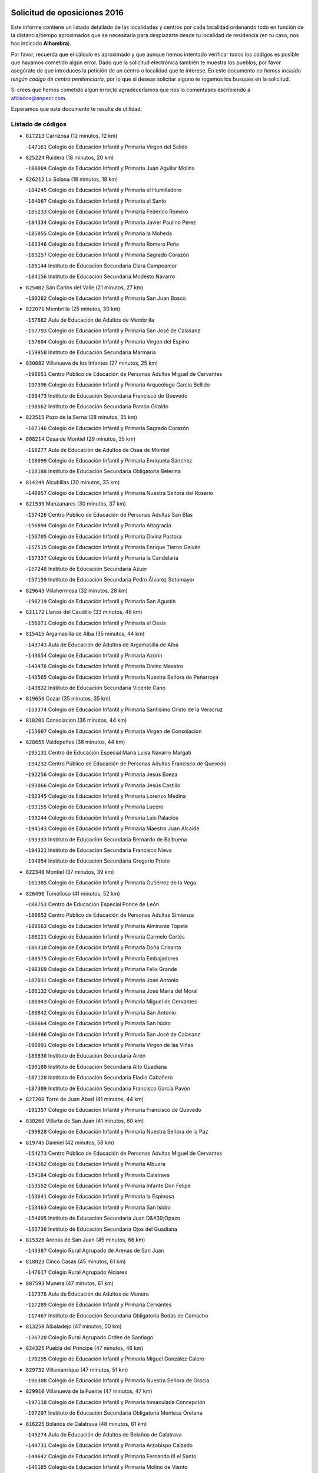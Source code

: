 

.. image:: logo.png
   :align: center

Solicitud de oposiciones 2016
======================================================

  
  
Este informe contiene un listado detallado de las localidades y centros por cada
localidad ordenando todo en función de la distancia/tiempo aproximados que se
necesitaría para desplazarte desde tu localidad de residencia (en tu caso,
nos has indicado **Alhambra**).

Por favor, recuerda que el cálculo es aproximado y que aunque hemos
intentado verificar todos los códigos es posible que hayamos cometido algún
error. Dado que la solicitud electrónica también te muestra los pueblos, por
favor asegúrate de que introduces la petición de un centro o localidad que
te interese. En este documento
*no hemos incluido ningún codigo de centro penitenciario*, por lo que si deseas
solicitar alguno te rogamos los busques en la solicitud.

Si crees que hemos cometido algún error,te agradeceríamos que nos lo comentases
escribiendo a afiliados@anpecr.com.

Esperamos que este documento te resulte de utilidad.



Listado de códigos
-------------------


- ``817213`` Carrizosa  (12 minutos, 12 km)

  -``147161`` Colegio de Educación Infantil y Primaria Virgen del Salido
    

- ``825224`` Ruidera  (18 minutos, 20 km)

  -``180004`` Colegio de Educación Infantil y Primaria Juan Aguilar Molina
    

- ``826212`` La Solana  (18 minutos, 18 km)

  -``184245`` Colegio de Educación Infantil y Primaria el Humilladero
    

  -``184067`` Colegio de Educación Infantil y Primaria el Santo
    

  -``185233`` Colegio de Educación Infantil y Primaria Federico Romero
    

  -``184334`` Colegio de Educación Infantil y Primaria Javier Paulino Pérez
    

  -``185055`` Colegio de Educación Infantil y Primaria la Moheda
    

  -``183346`` Colegio de Educación Infantil y Primaria Romero Peña
    

  -``183257`` Colegio de Educación Infantil y Primaria Sagrado Corazón
    

  -``185144`` Instituto de Educación Secundaria Clara Campoamor
    

  -``184156`` Instituto de Educación Secundaria Modesto Navarro
    

- ``825402`` San Carlos del Valle  (21 minutos, 27 km)

  -``180282`` Colegio de Educación Infantil y Primaria San Juan Bosco
    

- ``822071`` Membrilla  (25 minutos, 30 km)

  -``157882`` Aula de Educación de Adultos de Membrilla
    

  -``157793`` Colegio de Educación Infantil y Primaria San José de Calasanz
    

  -``157604`` Colegio de Educación Infantil y Primaria Virgen del Espino
    

  -``159958`` Instituto de Educación Secundaria Marmaria
    

- ``830082`` Villanueva de los Infantes  (27 minutos, 25 km)

  -``198651`` Centro Público de Educación de Personas Adultas Miguel de Cervantes
    

  -``197396`` Colegio de Educación Infantil y Primaria Arqueólogo García Bellido
    

  -``198473`` Instituto de Educación Secundaria Francisco de Quevedo
    

  -``198562`` Instituto de Educación Secundaria Ramón Giraldo
    

- ``823515`` Pozo de la Serna  (28 minutos, 35 km)

  -``167146`` Colegio de Educación Infantil y Primaria Sagrado Corazón
    

- ``808214`` Ossa de Montiel  (29 minutos, 35 km)

  -``118277`` Aula de Educación de Adultos de Ossa de Montiel
    

  -``118099`` Colegio de Educación Infantil y Primaria Enriqueta Sánchez
    

  -``118188`` Instituto de Educación Secundaria Obligatoria Belerma
    

- ``814249`` Alcubillas  (30 minutos, 33 km)

  -``140957`` Colegio de Educación Infantil y Primaria Nuestra Señora del Rosario
    

- ``821539`` Manzanares  (30 minutos, 37 km)

  -``157426`` Centro Público de Educación de Personas Adultas San Blas
    

  -``156894`` Colegio de Educación Infantil y Primaria Altagracia
    

  -``156705`` Colegio de Educación Infantil y Primaria Divina Pastora
    

  -``157515`` Colegio de Educación Infantil y Primaria Enrique Tierno Galván
    

  -``157337`` Colegio de Educación Infantil y Primaria la Candelaria
    

  -``157248`` Instituto de Educación Secundaria Azuer
    

  -``157159`` Instituto de Educación Secundaria Pedro Álvarez Sotomayor
    

- ``829643`` Villahermosa  (32 minutos, 28 km)

  -``196219`` Colegio de Educación Infantil y Primaria San Agustín
    

- ``821172`` Llanos del Caudillo  (33 minutos, 48 km)

  -``156071`` Colegio de Educación Infantil y Primaria el Oasis
    

- ``815415`` Argamasilla de Alba  (35 minutos, 44 km)

  -``143743`` Aula de Educación de Adultos de Argamasilla de Alba
    

  -``143654`` Colegio de Educación Infantil y Primaria Azorín
    

  -``143476`` Colegio de Educación Infantil y Primaria Divino Maestro
    

  -``143565`` Colegio de Educación Infantil y Primaria Nuestra Señora de Peñarroya
    

  -``143832`` Instituto de Educación Secundaria Vicente Cano
    

- ``819656`` Cozar  (35 minutos, 35 km)

  -``153374`` Colegio de Educación Infantil y Primaria Santísimo Cristo de la Veracruz
    

- ``818201`` Consolacion  (36 minutos, 44 km)

  -``153007`` Colegio de Educación Infantil y Primaria Virgen de Consolación
    

- ``828655`` Valdepeñas  (36 minutos, 44 km)

  -``195131`` Centro de Educación Especial María Luisa Navarro Margati
    

  -``194232`` Centro Público de Educación de Personas Adultas Francisco de Quevedo
    

  -``192256`` Colegio de Educación Infantil y Primaria Jesús Baeza
    

  -``193066`` Colegio de Educación Infantil y Primaria Jesús Castillo
    

  -``192345`` Colegio de Educación Infantil y Primaria Lorenzo Medina
    

  -``193155`` Colegio de Educación Infantil y Primaria Lucero
    

  -``193244`` Colegio de Educación Infantil y Primaria Luis Palacios
    

  -``194143`` Colegio de Educación Infantil y Primaria Maestro Juan Alcaide
    

  -``193333`` Instituto de Educación Secundaria Bernardo de Balbuena
    

  -``194321`` Instituto de Educación Secundaria Francisco Nieva
    

  -``194054`` Instituto de Educación Secundaria Gregorio Prieto
    

- ``822349`` Montiel  (37 minutos, 39 km)

  -``161385`` Colegio de Educación Infantil y Primaria Gutiérrez de la Vega
    

- ``826490`` Tomelloso  (41 minutos, 52 km)

  -``188753`` Centro de Educación Especial Ponce de León
    

  -``189652`` Centro Público de Educación de Personas Adultas Simienza
    

  -``189563`` Colegio de Educación Infantil y Primaria Almirante Topete
    

  -``186221`` Colegio de Educación Infantil y Primaria Carmelo Cortés
    

  -``186310`` Colegio de Educación Infantil y Primaria Doña Crisanta
    

  -``188575`` Colegio de Educación Infantil y Primaria Embajadores
    

  -``190369`` Colegio de Educación Infantil y Primaria Felix Grande
    

  -``187031`` Colegio de Educación Infantil y Primaria José Antonio
    

  -``186132`` Colegio de Educación Infantil y Primaria José María del Moral
    

  -``186043`` Colegio de Educación Infantil y Primaria Miguel de Cervantes
    

  -``188842`` Colegio de Educación Infantil y Primaria San Antonio
    

  -``188664`` Colegio de Educación Infantil y Primaria San Isidro
    

  -``188486`` Colegio de Educación Infantil y Primaria San José de Calasanz
    

  -``190091`` Colegio de Educación Infantil y Primaria Virgen de las Viñas
    

  -``189830`` Instituto de Educación Secundaria Airén
    

  -``190180`` Instituto de Educación Secundaria Alto Guadiana
    

  -``187120`` Instituto de Educación Secundaria Eladio Cabañero
    

  -``187309`` Instituto de Educación Secundaria Francisco García Pavón
    

- ``827200`` Torre de Juan Abad  (41 minutos, 44 km)

  -``191357`` Colegio de Educación Infantil y Primaria Francisco de Quevedo
    

- ``830260`` Villarta de San Juan  (41 minutos, 60 km)

  -``199828`` Colegio de Educación Infantil y Primaria Nuestra Señora de la Paz
    

- ``819745`` Daimiel  (42 minutos, 58 km)

  -``154273`` Centro Público de Educación de Personas Adultas Miguel de Cervantes
    

  -``154362`` Colegio de Educación Infantil y Primaria Albuera
    

  -``154184`` Colegio de Educación Infantil y Primaria Calatrava
    

  -``153552`` Colegio de Educación Infantil y Primaria Infante Don Felipe
    

  -``153641`` Colegio de Educación Infantil y Primaria la Espinosa
    

  -``153463`` Colegio de Educación Infantil y Primaria San Isidro
    

  -``154095`` Instituto de Educación Secundaria Juan D&#39;Opazo
    

  -``153730`` Instituto de Educación Secundaria Ojos del Guadiana
    

- ``815326`` Arenas de San Juan  (45 minutos, 66 km)

  -``143387`` Colegio Rural Agrupado de Arenas de San Juan
    

- ``818023`` Cinco Casas  (45 minutos, 61 km)

  -``147617`` Colegio Rural Agrupado Alciares
    

- ``807593`` Munera  (47 minutos, 61 km)

  -``117378`` Aula de Educación de Adultos de Munera
    

  -``117289`` Colegio de Educación Infantil y Primaria Cervantes
    

  -``117467`` Instituto de Educación Secundaria Obligatoria Bodas de Camacho
    

- ``813250`` Albaladejo  (47 minutos, 50 km)

  -``136720`` Colegio Rural Agrupado Orden de Santiago
    

- ``824325`` Puebla del Principe  (47 minutos, 46 km)

  -``170295`` Colegio de Educación Infantil y Primaria Miguel González Calero
    

- ``829732`` Villamanrique  (47 minutos, 51 km)

  -``196308`` Colegio de Educación Infantil y Primaria Nuestra Señora de Gracia
    

- ``829910`` Villanueva de la Fuente  (47 minutos, 47 km)

  -``197118`` Colegio de Educación Infantil y Primaria Inmaculada Concepción
    

  -``197207`` Instituto de Educación Secundaria Obligatoria Mentesa Oretana
    

- ``816225`` Bolaños de Calatrava  (48 minutos, 61 km)

  -``145274`` Aula de Educación de Adultos de Bolaños de Calatrava
    

  -``144731`` Colegio de Educación Infantil y Primaria Arzobispo Calzado
    

  -``144642`` Colegio de Educación Infantil y Primaria Fernando III el Santo
    

  -``145185`` Colegio de Educación Infantil y Primaria Molino de Viento
    

  -``144820`` Colegio de Educación Infantil y Primaria Virgen del Monte
    

  -``145096`` Instituto de Educación Secundaria Berenguela de Castilla
    

- ``827111`` Torralba de Calatrava  (48 minutos, 72 km)

  -``191268`` Colegio de Educación Infantil y Primaria Cristo del Consuelo
    

- ``826301`` Terrinches  (49 minutos, 53 km)

  -``185322`` Colegio de Educación Infantil y Primaria Miguel de Cervantes
    

- ``817124`` Carrion de Calatrava  (50 minutos, 80 km)

  -``147072`` Colegio de Educación Infantil y Primaria Nuestra Señora de la Encarnación
    

- ``822438`` Moral de Calatrava  (50 minutos, 60 km)

  -``162373`` Aula de Educación de Adultos de Moral de Calatrava
    

  -``162006`` Colegio de Educación Infantil y Primaria Agustín Sanz
    

  -``162195`` Colegio de Educación Infantil y Primaria Manuel Clemente
    

  -``162284`` Instituto de Educación Secundaria Peñalba
    

- ``826034`` Santa Cruz de Mudela  (50 minutos, 63 km)

  -``181270`` Aula de Educación de Adultos de Santa Cruz de Mudela
    

  -``181092`` Colegio de Educación Infantil y Primaria Cervantes
    

  -``181181`` Instituto de Educación Secundaria Máximo Laguna
    

- ``827489`` Torrenueva  (51 minutos, 60 km)

  -``192078`` Colegio de Educación Infantil y Primaria Santiago el Mayor
    

- ``803352`` El Bonillo  (52 minutos, 70 km)

  -``110896`` Aula de Educación de Adultos de Bonillo (El)
    

  -``110618`` Colegio de Educación Infantil y Primaria Antón Díaz
    

  -``110707`` Instituto de Educación Secundaria las Sabinas
    

- ``815237`` Almuradiel  (54 minutos, 76 km)

  -``143298`` Colegio de Educación Infantil y Primaria Santiago Apóstol
    

- ``820362`` Herencia  (54 minutos, 85 km)

  -``155350`` Aula de Educación de Adultos de Herencia
    

  -``155172`` Colegio de Educación Infantil y Primaria Carrasco Alcalde
    

  -``155261`` Instituto de Educación Secundaria Hermógenes Rodríguez
    

- ``806416`` Lezuza  (55 minutos, 76 km)

  -``116012`` Aula de Educación de Adultos de Lezuza
    

  -``115847`` Colegio Rural Agrupado Camino de Aníbal
    

- ``815059`` Almagro  (55 minutos, 70 km)

  -``142577`` Aula de Educación de Adultos de Almagro
    

  -``142021`` Colegio de Educación Infantil y Primaria Diego de Almagro
    

  -``141856`` Colegio de Educación Infantil y Primaria Miguel de Cervantes Saavedra
    

  -``142488`` Colegio de Educación Infantil y Primaria Paseo Viejo de la Florida
    

  -``142110`` Instituto de Educación Secundaria Antonio Calvín
    

  -``142399`` Instituto de Educación Secundaria Clavero Fernández de Córdoba
    

- ``830171`` Villarrubia de los Ojos  (55 minutos, 79 km)

  -``199739`` Aula de Educación de Adultos de Villarrubia de los Ojos
    

  -``198740`` Colegio de Educación Infantil y Primaria Rufino Blanco
    

  -``199461`` Colegio de Educación Infantil y Primaria Virgen de la Sierra
    

  -``199550`` Instituto de Educación Secundaria Guadiana
    

- ``865372`` Madridejos  (56 minutos, 90 km)

  -``296027`` Aula de Educación de Adultos de Madridejos
    

  -``296116`` Centro de Educación Especial Mingoliva
    

  -``295128`` Colegio de Educación Infantil y Primaria Garcilaso de la Vega
    

  -``295306`` Colegio de Educación Infantil y Primaria Santa Ana
    

  -``295217`` Instituto de Educación Secundaria Valdehierro
    

- ``818112`` Ciudad Real  (57 minutos, 90 km)

  -``150677`` Centro de Educación Especial Puerta de Santa María
    

  -``151665`` Centro Público de Educación de Personas Adultas Antonio Gala
    

  -``147706`` Colegio de Educación Infantil y Primaria Alcalde José Cruz Prado
    

  -``152742`` Colegio de Educación Infantil y Primaria Alcalde José Maestro
    

  -``150032`` Colegio de Educación Infantil y Primaria Ángel Andrade
    

  -``151020`` Colegio de Educación Infantil y Primaria Carlos Eraña
    

  -``152019`` Colegio de Educación Infantil y Primaria Carlos Vázquez
    

  -``149960`` Colegio de Educación Infantil y Primaria Ciudad Jardín
    

  -``152386`` Colegio de Educación Infantil y Primaria Cristóbal Colón
    

  -``152831`` Colegio de Educación Infantil y Primaria Don Quijote
    

  -``150121`` Colegio de Educación Infantil y Primaria Dulcinea del Toboso
    

  -``152108`` Colegio de Educación Infantil y Primaria Ferroviario
    

  -``150499`` Colegio de Educación Infantil y Primaria Jorge Manrique
    

  -``150210`` Colegio de Educación Infantil y Primaria José María de la Fuente
    

  -``151487`` Colegio de Educación Infantil y Primaria Juan Alcaide
    

  -``152653`` Colegio de Educación Infantil y Primaria María de Pacheco
    

  -``151398`` Colegio de Educación Infantil y Primaria Miguel de Cervantes
    

  -``147895`` Colegio de Educación Infantil y Primaria Pérez Molina
    

  -``150588`` Colegio de Educación Infantil y Primaria Pío XII
    

  -``152564`` Colegio de Educación Infantil y Primaria Santo Tomás de Villanueva Nº 16
    

  -``152475`` Instituto de Educación Secundaria Atenea
    

  -``151576`` Instituto de Educación Secundaria Hernán Pérez del Pulgar
    

  -``150766`` Instituto de Educación Secundaria Maestre de Calatrava
    

  -``150855`` Instituto de Educación Secundaria Maestro Juan de Ávila
    

  -``150944`` Instituto de Educación Secundaria Santa María de Alarcos
    

  -``152297`` Instituto de Educación Secundaria Torreón del Alcázar
    

- ``821350`` Malagon  (57 minutos, 86 km)

  -``156616`` Aula de Educación de Adultos de Malagon
    

  -``156349`` Colegio de Educación Infantil y Primaria Cañada Real
    

  -``156438`` Colegio de Educación Infantil y Primaria Santa Teresa
    

  -``156527`` Instituto de Educación Secundaria Estados del Duque
    

- ``822160`` Miguelturra  (57 minutos, 89 km)

  -``161107`` Aula de Educación de Adultos de Miguelturra
    

  -``161018`` Colegio de Educación Infantil y Primaria Benito Pérez Galdós
    

  -``161296`` Colegio de Educación Infantil y Primaria Clara Campoamor
    

  -``160119`` Colegio de Educación Infantil y Primaria el Pradillo
    

  -``160208`` Colegio de Educación Infantil y Primaria Santísimo Cristo de la Misericordia
    

  -``160397`` Instituto de Educación Secundaria Campo de Calatrava
    

- ``823337`` Poblete  (57 minutos, 95 km)

  -``166158`` Colegio de Educación Infantil y Primaria la Alameda
    

- ``826123`` Socuellamos  (57 minutos, 81 km)

  -``183168`` Aula de Educación de Adultos de Socuellamos
    

  -``183079`` Colegio de Educación Infantil y Primaria Carmen Arias
    

  -``182269`` Colegio de Educación Infantil y Primaria el Coso
    

  -``182080`` Colegio de Educación Infantil y Primaria Gerardo Martínez
    

  -``182358`` Instituto de Educación Secundaria Fernando de Mena
    

- ``817491`` Castellar de Santiago  (58 minutos, 65 km)

  -``147439`` Colegio de Educación Infantil y Primaria San Juan de Ávila
    

- ``824058`` Pozuelo de Calatrava  (58 minutos, 86 km)

  -``167324`` Aula de Educación de Adultos de Pozuelo de Calatrava
    

  -``167235`` Colegio de Educación Infantil y Primaria José María de la Fuente
    

- ``856006`` Camuñas  (58 minutos, 94 km)

  -``277308`` Colegio de Educación Infantil y Primaria Cardenal Cisneros
    

- ``907301`` Villafranca de los Caballeros  (58 minutos, 89 km)

  -``321587`` Colegio de Educación Infantil y Primaria Miguel de Cervantes
    

  -``321676`` Instituto de Educación Secundaria Obligatoria la Falcata
    

- ``803085`` Barrax  (59 minutos, 85 km)

  -``110251`` Aula de Educación de Adultos de Barrax
    

  -``110162`` Colegio de Educación Infantil y Primaria Benjamín Palencia
    

- ``820273`` Granatula de Calatrava  (59 minutos, 78 km)

  -``155083`` Colegio de Educación Infantil y Primaria Nuestra Señora Oreto y Zuqueca
    

- ``822527`` Pedro Muñoz  (59 minutos, 76 km)

  -``164082`` Aula de Educación de Adultos de Pedro Muñoz
    

  -``164171`` Colegio de Educación Infantil y Primaria Hospitalillo
    

  -``163272`` Colegio de Educación Infantil y Primaria Maestro Juan de Ávila
    

  -``163094`` Colegio de Educación Infantil y Primaria María Luisa Cañas
    

  -``163183`` Colegio de Educación Infantil y Primaria Nuestra Señora de los Ángeles
    

  -``163361`` Instituto de Educación Secundaria Isabel Martínez Buendía
    

- ``828744`` Valenzuela de Calatrava  (59 minutos, 76 km)

  -``195220`` Colegio de Educación Infantil y Primaria Nuestra Señora del Rosario
    

- ``859893`` Consuegra  (59 minutos, 94 km)

  -``285130`` Centro Público de Educación de Personas Adultas Castillo de Consuegra
    

  -``284320`` Colegio de Educación Infantil y Primaria Miguel de Cervantes
    

  -``284231`` Colegio de Educación Infantil y Primaria Santísimo Cristo de la Vera Cruz
    

  -``285041`` Instituto de Educación Secundaria Consaburum
    

- ``812262`` Villarrobledo  (1h, 74 km)

  -``123580`` Centro Público de Educación de Personas Adultas Alonso Quijano
    

  -``124112`` Colegio de Educación Infantil y Primaria Barranco Cafetero
    

  -``123769`` Colegio de Educación Infantil y Primaria Diego Requena
    

  -``122681`` Colegio de Educación Infantil y Primaria Don Francisco Giner de los Ríos
    

  -``122770`` Colegio de Educación Infantil y Primaria Graciano Atienza
    

  -``123035`` Colegio de Educación Infantil y Primaria Jiménez de Córdoba
    

  -``123302`` Colegio de Educación Infantil y Primaria Virgen de la Caridad
    

  -``123124`` Colegio de Educación Infantil y Primaria Virrey Morcillo
    

  -``124023`` Instituto de Educación Secundaria Cencibel
    

  -``123491`` Instituto de Educación Secundaria Octavio Cuartero
    

  -``123213`` Instituto de Educación Secundaria Virrey Morcillo
    

- ``813439`` Alcazar de San Juan  (1h 1min, 82 km)

  -``137808`` Centro Público de Educación de Personas Adultas Enrique Tierno Galván
    

  -``137719`` Colegio de Educación Infantil y Primaria Alces
    

  -``137085`` Colegio de Educación Infantil y Primaria el Santo
    

  -``140223`` Colegio de Educación Infantil y Primaria Gloria Fuertes
    

  -``140401`` Colegio de Educación Infantil y Primaria Jardín de Arena
    

  -``137263`` Colegio de Educación Infantil y Primaria Jesús Ruiz de la Fuente
    

  -``137174`` Colegio de Educación Infantil y Primaria Juan de Austria
    

  -``139973`` Colegio de Educación Infantil y Primaria Pablo Ruiz Picasso
    

  -``137352`` Colegio de Educación Infantil y Primaria Santa Clara
    

  -``137530`` Instituto de Educación Secundaria Juan Bosco
    

  -``140045`` Instituto de Educación Secundaria María Zambrano
    

  -``137441`` Instituto de Educación Secundaria Miguel de Cervantes Saavedra
    

- ``817035`` Campo de Criptana  (1h 1min, 81 km)

  -``146807`` Aula de Educación de Adultos de Campo de Criptana
    

  -``146629`` Colegio de Educación Infantil y Primaria Domingo Miras
    

  -``146351`` Colegio de Educación Infantil y Primaria Sagrado Corazón
    

  -``146262`` Colegio de Educación Infantil y Primaria Virgen de Criptana
    

  -``146173`` Colegio de Educación Infantil y Primaria Virgen de la Paz
    

  -``146440`` Instituto de Educación Secundaria Isabel Perillán y Quirós
    

- ``830449`` Viso del Marques  (1h 1min, 82 km)

  -``199917`` Colegio de Educación Infantil y Primaria Nuestra Señora del Valle
    

  -``200072`` Instituto de Educación Secundaria los Batanes
    

- ``819834`` Fernan Caballero  (1h 2min, 93 km)

  -``154451`` Colegio de Educación Infantil y Primaria Manuel Sastre Velasco
    

- ``820184`` Fuente el Fresno  (1h 2min, 91 km)

  -``154818`` Colegio de Educación Infantil y Primaria Miguel Delibes
    

- ``802186`` Alcaraz  (1h 3min, 68 km)

  -``107747`` Aula de Educación de Adultos de Alcaraz
    

  -``107569`` Colegio de Educación Infantil y Primaria Nuestra Señora de Cortes
    

  -``107658`` Instituto de Educación Secundaria Pedro Simón Abril
    

- ``835033`` Las Mesas  (1h 3min, 91 km)

  -``222856`` Aula de Educación de Adultos de Mesas (Las)
    

  -``222767`` Colegio de Educación Infantil y Primaria Hermanos Amorós Fernández
    

  -``223021`` Instituto de Educación Secundaria Obligatoria de Mesas (Las)
    

- ``828833`` Valverde  (1h 4min, 100 km)

  -``196030`` Colegio de Educación Infantil y Primaria Alarcos
    

- ``810197`` Robledo  (1h 5min, 73 km)

  -``119354`` Colegio Rural Agrupado Sierra de Alcaraz
    

- ``812173`` Villapalacios  (1h 5min, 71 km)

  -``122592`` Colegio Rural Agrupado los Olivos
    

- ``818390`` Corral de Calatrava  (1h 5min, 108 km)

  -``153196`` Colegio de Educación Infantil y Primaria Nuestra Señora de la Paz
    

- ``817302`` Las Casas  (1h 6min, 97 km)

  -``147250`` Colegio de Educación Infantil y Primaria Nuestra Señora del Rosario
    

- ``816136`` Ballesteros de Calatrava  (1h 8min, 106 km)

  -``144553`` Colegio de Educación Infantil y Primaria José María del Moral
    

- ``905058`` Tembleque  (1h 8min, 114 km)

  -``313754`` Colegio de Educación Infantil y Primaria Antonia González
    

- ``906224`` Urda  (1h 8min, 108 km)

  -``320043`` Colegio de Educación Infantil y Primaria Santo Cristo
    

- ``836577`` El Provencio  (1h 9min, 93 km)

  -``225553`` Aula de Educación de Adultos de Provencio (El)
    

  -``225375`` Colegio de Educación Infantil y Primaria Infanta Cristina
    

  -``225464`` Instituto de Educación Secundaria Obligatoria Tomás de la Fuente Jurado
    

- ``810464`` San Pedro  (1h 10min, 98 km)

  -``120605`` Colegio de Educación Infantil y Primaria Margarita Sotos
    

- ``814338`` Aldea del Rey  (1h 10min, 92 km)

  -``141033`` Colegio de Educación Infantil y Primaria Maestro Navas
    

- ``816592`` Calzada de Calatrava  (1h 10min, 88 km)

  -``146084`` Aula de Educación de Adultos de Calzada de Calatrava
    

  -``145630`` Colegio de Educación Infantil y Primaria Ignacio de Loyola
    

  -``145541`` Colegio de Educación Infantil y Primaria Santa Teresa de Jesús
    

  -``145819`` Instituto de Educación Secundaria Eduardo Valencia
    

- ``837387`` San Clemente  (1h 10min, 96 km)

  -``226452`` Centro Público de Educación de Personas Adultas Campos del Záncara
    

  -``226274`` Colegio de Educación Infantil y Primaria Rafael López de Haro
    

  -``226363`` Instituto de Educación Secundaria Diego Torrente Pérez
    

- ``906046`` Turleque  (1h 10min, 109 km)

  -``318616`` Colegio de Educación Infantil y Primaria Fernán González
    

- ``802542`` Balazote  (1h 11min, 98 km)

  -``109812`` Aula de Educación de Adultos de Balazote
    

  -``109723`` Colegio de Educación Infantil y Primaria Nuestra Señora del Rosario
    

  -``110073`` Instituto de Educación Secundaria Obligatoria Vía Heraclea
    

- ``814060`` Alcolea de Calatrava  (1h 11min, 110 km)

  -``140868`` Aula de Educación de Adultos de Alcolea de Calatrava
    

  -``140779`` Colegio de Educación Infantil y Primaria Tomasa Gallardo
    

- ``835300`` Mota del Cuervo  (1h 11min, 90 km)

  -``223666`` Aula de Educación de Adultos de Mota del Cuervo
    

  -``223844`` Colegio de Educación Infantil y Primaria Santa Rita
    

  -``223577`` Colegio de Educación Infantil y Primaria Virgen de Manjavacas
    

  -``223755`` Instituto de Educación Secundaria Julián Zarco
    

- ``907212`` Villacañas  (1h 11min, 112 km)

  -``321498`` Aula de Educación de Adultos de Villacañas
    

  -``321031`` Colegio de Educación Infantil y Primaria Santa Bárbara
    

  -``321309`` Instituto de Educación Secundaria Enrique de Arfe
    

  -``321120`` Instituto de Educación Secundaria Garcilaso de la Vega
    

- ``807226`` Minaya  (1h 12min, 100 km)

  -``116746`` Colegio de Educación Infantil y Primaria Diego Ciller Montoya
    

- ``823159`` Picon  (1h 12min, 103 km)

  -``164260`` Colegio de Educación Infantil y Primaria José María del Moral
    

- ``836110`` El Pedernoso  (1h 12min, 102 km)

  -``224654`` Colegio de Educación Infantil y Primaria Juan Gualberto Avilés
    

- ``863118`` La Guardia  (1h 12min, 124 km)

  -``290355`` Colegio de Educación Infantil y Primaria Valentín Escobar
    

- ``866271`` Manzaneque  (1h 12min, 124 km)

  -``297015`` Colegio de Educación Infantil y Primaria Álvarez de Toledo
    

- ``901095`` Quero  (1h 12min, 104 km)

  -``305832`` Colegio de Educación Infantil y Primaria Santiago Cabañas
    

- ``902083`` El Romeral  (1h 12min, 120 km)

  -``307185`` Colegio de Educación Infantil y Primaria Silvano Cirujano
    

- ``905147`` El Toboso  (1h 12min, 91 km)

  -``313843`` Colegio de Educación Infantil y Primaria Miguel de Cervantes
    

- ``809847`` Pozuelo  (1h 13min, 106 km)

  -``119087`` Colegio Rural Agrupado los Llanos
    

- ``829821`` Villamayor de Calatrava  (1h 13min, 118 km)

  -``197029`` Colegio de Educación Infantil y Primaria Inocente Martín
    

- ``836399`` Las Pedroñeras  (1h 13min, 102 km)

  -``225008`` Aula de Educación de Adultos de Pedroñeras (Las)
    

  -``224743`` Colegio de Educación Infantil y Primaria Adolfo Martínez Chicano
    

  -``224832`` Instituto de Educación Secundaria Fray Luis de León
    

- ``810286`` La Roda  (1h 14min, 100 km)

  -``120338`` Aula de Educación de Adultos de Roda (La)
    

  -``119443`` Colegio de Educación Infantil y Primaria José Antonio
    

  -``119532`` Colegio de Educación Infantil y Primaria Juan Ramón Ramírez
    

  -``120249`` Colegio de Educación Infantil y Primaria Miguel Hernández
    

  -``120060`` Colegio de Educación Infantil y Primaria Tomás Navarro Tomás
    

  -``119621`` Instituto de Educación Secundaria Doctor Alarcón Santón
    

  -``119710`` Instituto de Educación Secundaria Maestro Juan Rubio
    

- ``824147`` Los Pozuelos de Calatrava  (1h 14min, 117 km)

  -``170017`` Colegio de Educación Infantil y Primaria Santa Quiteria
    

- ``888699`` Mora  (1h 14min, 126 km)

  -``300425`` Aula de Educación de Adultos de Mora
    

  -``300247`` Colegio de Educación Infantil y Primaria Fernando Martín
    

  -``300158`` Colegio de Educación Infantil y Primaria José Ramón Villa
    

  -``300336`` Instituto de Educación Secundaria Peñas Negras
    

- ``805428`` La Gineta  (1h 15min, 106 km)

  -``113771`` Colegio de Educación Infantil y Primaria Mariano Munera
    

- ``815504`` Argamasilla de Calatrava  (1h 15min, 126 km)

  -``144286`` Aula de Educación de Adultos de Argamasilla de Calatrava
    

  -``144008`` Colegio de Educación Infantil y Primaria Rodríguez Marín
    

  -``144197`` Colegio de Educación Infantil y Primaria Virgen del Socorro
    

  -``144375`` Instituto de Educación Secundaria Alonso Quijano
    

- ``823248`` Piedrabuena  (1h 15min, 116 km)

  -``166069`` Centro Público de Educación de Personas Adultas Montes Norte
    

  -``165259`` Colegio de Educación Infantil y Primaria Luis Vives
    

  -``165070`` Colegio de Educación Infantil y Primaria Miguel de Cervantes
    

  -``165348`` Instituto de Educación Secundaria Mónico Sánchez
    

- ``833057`` Casas de Fernando Alonso  (1h 15min, 108 km)

  -``216287`` Colegio Rural Agrupado Tomás y Valiente
    

- ``907123`` La Villa de Don Fadrique  (1h 15min, 122 km)

  -``320866`` Colegio de Educación Infantil y Primaria Ramón y Cajal
    

  -``320955`` Instituto de Educación Secundaria Obligatoria Leonor de Guzmán
    

- ``816403`` Cabezarados  (1h 17min, 127 km)

  -``145452`` Colegio de Educación Infantil y Primaria Nuestra Señora de Finibusterre
    

- ``865194`` Lillo  (1h 17min, 125 km)

  -``294318`` Colegio de Educación Infantil y Primaria Marcelino Murillo
    

- ``867170`` Mascaraque  (1h 17min, 132 km)

  -``297382`` Colegio de Educación Infantil y Primaria Juan de Padilla
    

- ``879967`` Miguel Esteban  (1h 17min, 97 km)

  -``299725`` Colegio de Educación Infantil y Primaria Cervantes
    

  -``299814`` Instituto de Educación Secundaria Obligatoria Juan Patiño Torres
    

- ``899218`` Orgaz  (1h 17min, 130 km)

  -``303589`` Colegio de Educación Infantil y Primaria Conde de Orgaz
    

- ``908111`` Villaminaya  (1h 17min, 132 km)

  -``322208`` Colegio de Educación Infantil y Primaria Santo Domingo de Silos
    

- ``824503`` Puertollano  (1h 18min, 128 km)

  -``174347`` Centro Público de Educación de Personas Adultas Antonio Machado
    

  -``175157`` Colegio de Educación Infantil y Primaria Ángel Andrade
    

  -``171194`` Colegio de Educación Infantil y Primaria Calderón de la Barca
    

  -``171005`` Colegio de Educación Infantil y Primaria Cervantes
    

  -``175068`` Colegio de Educación Infantil y Primaria David Jiménez Avendaño
    

  -``172360`` Colegio de Educación Infantil y Primaria Doctor Limón
    

  -``175335`` Colegio de Educación Infantil y Primaria Enrique Tierno Galván
    

  -``172093`` Colegio de Educación Infantil y Primaria Giner de los Ríos
    

  -``172182`` Colegio de Educación Infantil y Primaria Gonzalo de Berceo
    

  -``174258`` Colegio de Educación Infantil y Primaria Juan Ramón Jiménez
    

  -``171283`` Colegio de Educación Infantil y Primaria Menéndez Pelayo
    

  -``171372`` Colegio de Educación Infantil y Primaria Miguel de Unamuno
    

  -``172271`` Colegio de Educación Infantil y Primaria Ramón y Cajal
    

  -``173081`` Colegio de Educación Infantil y Primaria Severo Ochoa
    

  -``170384`` Colegio de Educación Infantil y Primaria Vicente Aleixandre
    

  -``176234`` Instituto de Educación Secundaria Comendador Juan de Távora
    

  -``174169`` Instituto de Educación Secundaria Dámaso Alonso
    

  -``173170`` Instituto de Educación Secundaria Fray Andrés
    

  -``176323`` Instituto de Educación Secundaria Galileo Galilei
    

  -``176056`` Instituto de Educación Secundaria Leonardo Da Vinci
    

- ``837565`` Sisante  (1h 18min, 113 km)

  -``226630`` Colegio de Educación Infantil y Primaria Fernández Turégano
    

  -``226819`` Instituto de Educación Secundaria Obligatoria Camino Romano
    

- ``852132`` Almonacid de Toledo  (1h 18min, 136 km)

  -``270192`` Colegio de Educación Infantil y Primaria Virgen de la Oliva
    

- ``860232`` Dosbarrios  (1h 18min, 136 km)

  -``287028`` Colegio de Educación Infantil y Primaria San Isidro Labrador
    

- ``910272`` Los Yebenes  (1h 18min, 122 km)

  -``323563`` Aula de Educación de Adultos de Yebenes (Los)
    

  -``323385`` Colegio de Educación Infantil y Primaria San José de Calasanz
    

  -``323474`` Instituto de Educación Secundaria Guadalerzas
    

- ``810553`` Santa Ana  (1h 20min, 112 km)

  -``120794`` Colegio de Educación Infantil y Primaria Pedro Simón Abril
    

- ``830538`` La Alberca de Zancara  (1h 20min, 113 km)

  -``214578`` Colegio Rural Agrupado Jorge Manrique
    

- ``831348`` Belmonte  (1h 20min, 111 km)

  -``214756`` Colegio de Educación Infantil y Primaria Fray Luis de León
    

  -``214845`` Instituto de Educación Secundaria San Juan del Castillo
    

- ``867081`` Marjaliza  (1h 21min, 128 km)

  -``297293`` Colegio de Educación Infantil y Primaria San Juan
    

- ``815148`` Almodovar del Campo  (1h 22min, 132 km)

  -``143109`` Aula de Educación de Adultos de Almodovar del Campo
    

  -``142666`` Colegio de Educación Infantil y Primaria Maestro Juan de Ávila
    

  -``142755`` Colegio de Educación Infantil y Primaria Virgen del Carmen
    

  -``142844`` Instituto de Educación Secundaria San Juan Bautista de la Concepción
    

- ``823426`` Porzuna  (1h 22min, 116 km)

  -``166336`` Aula de Educación de Adultos de Porzuna
    

  -``166247`` Colegio de Educación Infantil y Primaria Nuestra Señora del Rosario
    

  -``167057`` Instituto de Educación Secundaria Ribera del Bullaque
    

- ``833502`` Los Hinojosos  (1h 22min, 102 km)

  -``221045`` Colegio Rural Agrupado Airén
    

- ``888788`` Nambroca  (1h 22min, 143 km)

  -``300514`` Colegio de Educación Infantil y Primaria la Fuente
    

- ``901184`` Quintanar de la Orden  (1h 22min, 102 km)

  -``306375`` Centro Público de Educación de Personas Adultas Luis Vives
    

  -``306464`` Colegio de Educación Infantil y Primaria Antonio Machado
    

  -``306008`` Colegio de Educación Infantil y Primaria Cristóbal Colón
    

  -``306286`` Instituto de Educación Secundaria Alonso Quijano
    

  -``306197`` Instituto de Educación Secundaria Infante Don Fadrique
    

- ``812440`` Abenojar  (1h 23min, 135 km)

  -``136453`` Colegio de Educación Infantil y Primaria Nuestra Señora de la Encarnación
    

- ``864106`` Huerta de Valdecarabanos  (1h 23min, 140 km)

  -``291343`` Colegio de Educación Infantil y Primaria Virgen del Rosario de Pastores
    

- ``900196`` La Puebla de Almoradiel  (1h 23min, 131 km)

  -``305109`` Aula de Educación de Adultos de Puebla de Almoradiel (La)
    

  -``304755`` Colegio de Educación Infantil y Primaria Ramón y Cajal
    

  -``304844`` Instituto de Educación Secundaria Aldonza Lorenzo
    

- ``908578`` Villanueva de Bogas  (1h 23min, 134 km)

  -``322575`` Colegio de Educación Infantil y Primaria Santa Ana
    

- ``801376`` Albacete  (1h 24min, 116 km)

  -``106848`` Aula de Educación de Adultos de Albacete
    

  -``103873`` Centro de Educación Especial Eloy Camino
    

  -``104049`` Centro Público de Educación de Personas Adultas los Llanos
    

  -``103695`` Colegio de Educación Infantil y Primaria Ana Soto
    

  -``103239`` Colegio de Educación Infantil y Primaria Antonio Machado
    

  -``103417`` Colegio de Educación Infantil y Primaria Benjamín Palencia
    

  -``100442`` Colegio de Educación Infantil y Primaria Carlos V
    

  -``103328`` Colegio de Educación Infantil y Primaria Castilla-la Mancha
    

  -``100620`` Colegio de Educación Infantil y Primaria Cervantes
    

  -``100531`` Colegio de Educación Infantil y Primaria Cristóbal Colón
    

  -``100809`` Colegio de Educación Infantil y Primaria Cristóbal Valera
    

  -``100998`` Colegio de Educación Infantil y Primaria Diego Velázquez
    

  -``101074`` Colegio de Educación Infantil y Primaria Doctor Fleming
    

  -``103506`` Colegio de Educación Infantil y Primaria Federico Mayor Zaragoza
    

  -``105493`` Colegio de Educación Infantil y Primaria Feria-Isabel Bonal
    

  -``106570`` Colegio de Educación Infantil y Primaria Francisco Giner de los Ríos
    

  -``106203`` Colegio de Educación Infantil y Primaria Gloria Fuertes
    

  -``101252`` Colegio de Educación Infantil y Primaria Inmaculada Concepción
    

  -``105037`` Colegio de Educación Infantil y Primaria José Prat García
    

  -``105215`` Colegio de Educación Infantil y Primaria José Salustiano Serna
    

  -``106114`` Colegio de Educación Infantil y Primaria la Paz
    

  -``101341`` Colegio de Educación Infantil y Primaria María de los Llanos Martínez
    

  -``104316`` Colegio de Educación Infantil y Primaria Parque Sur
    

  -``104227`` Colegio de Educación Infantil y Primaria Pedro Simón Abril
    

  -``101430`` Colegio de Educación Infantil y Primaria Príncipe Felipe
    

  -``101619`` Colegio de Educación Infantil y Primaria Reina Sofía
    

  -``104594`` Colegio de Educación Infantil y Primaria San Antón
    

  -``101708`` Colegio de Educación Infantil y Primaria San Fernando
    

  -``101897`` Colegio de Educación Infantil y Primaria San Fulgencio
    

  -``104138`` Colegio de Educación Infantil y Primaria San Pablo
    

  -``101163`` Colegio de Educación Infantil y Primaria Severo Ochoa
    

  -``104772`` Colegio de Educación Infantil y Primaria Villacerrada
    

  -``102062`` Colegio de Educación Infantil y Primaria Virgen de los Llanos
    

  -``105126`` Instituto de Educación Secundaria Al-Basit
    

  -``102240`` Instituto de Educación Secundaria Alto de los Molinos
    

  -``103784`` Instituto de Educación Secundaria Amparo Sanz
    

  -``102607`` Instituto de Educación Secundaria Andrés de Vandelvira
    

  -``102429`` Instituto de Educación Secundaria Bachiller Sabuco
    

  -``104683`` Instituto de Educación Secundaria Diego de Siloé
    

  -``102796`` Instituto de Educación Secundaria Don Bosco
    

  -``105760`` Instituto de Educación Secundaria Federico García Lorca
    

  -``105304`` Instituto de Educación Secundaria Julio Rey Pastor
    

  -``104405`` Instituto de Educación Secundaria Leonardo Da Vinci
    

  -``102151`` Instituto de Educación Secundaria los Olmos
    

  -``102885`` Instituto de Educación Secundaria Parque Lineal
    

  -``105582`` Instituto de Educación Secundaria Ramón y Cajal
    

  -``102518`` Instituto de Educación Secundaria Tomás Navarro Tomás
    

  -``103050`` Instituto de Educación Secundaria Universidad Laboral
    

  -``106759`` Sección de Instituto de Educación Secundaria de Albacete
    

- ``803530`` Casas de Juan Nuñez  (1h 24min, 116 km)

  -``111061`` Colegio de Educación Infantil y Primaria San Pedro Apóstol
    

- ``898408`` Ocaña  (1h 24min, 145 km)

  -``302868`` Centro Público de Educación de Personas Adultas Gutierre de Cárdenas
    

  -``303122`` Colegio de Educación Infantil y Primaria Pastor Poeta
    

  -``302401`` Colegio de Educación Infantil y Primaria San José de Calasanz
    

  -``302590`` Instituto de Educación Secundaria Alonso de Ercilla
    

  -``302779`` Instituto de Educación Secundaria Miguel Hernández
    

- ``808303`` Peñas de San Pedro  (1h 25min, 120 km)

  -``118366`` Colegio Rural Agrupado Peñas
    

- ``811541`` Villalgordo del Júcar  (1h 25min, 116 km)

  -``122136`` Colegio de Educación Infantil y Primaria San Roque
    

- ``821261`` Luciana  (1h 25min, 128 km)

  -``156160`` Colegio de Educación Infantil y Primaria Isabel la Católica
    

- ``834045`` Honrubia  (1h 25min, 128 km)

  -``221134`` Colegio Rural Agrupado los Girasoles
    

- ``840169`` Villaescusa de Haro  (1h 25min, 112 km)

  -``227807`` Colegio Rural Agrupado Alonso Quijano
    

- ``854119`` Burguillos de Toledo  (1h 25min, 150 km)

  -``274066`` Colegio de Educación Infantil y Primaria Victorio Macho
    

- ``904337`` Sonseca  (1h 25min, 142 km)

  -``310879`` Centro Público de Educación de Personas Adultas Cum Laude
    

  -``310968`` Colegio de Educación Infantil y Primaria Peñamiel
    

  -``310501`` Colegio de Educación Infantil y Primaria San Juan Evangelista
    

  -``310690`` Instituto de Educación Secundaria la Sisla
    

- ``859982`` Corral de Almaguer  (1h 26min, 137 km)

  -``285319`` Colegio de Educación Infantil y Primaria Nuestra Señora de la Muela
    

  -``286129`` Instituto de Educación Secundaria la Besana
    

- ``801287`` Aguas Nuevas  (1h 27min, 119 km)

  -``100264`` Colegio de Educación Infantil y Primaria San Isidro Labrador
    

  -``100353`` Instituto de Educación Secundaria Pinar de Salomón
    

- ``810008`` Riopar  (1h 27min, 90 km)

  -``119176`` Colegio Rural Agrupado Calar del Mundo
    

  -``119265`` Sección de Instituto de Educación Secundaria de Riopar
    

- ``859704`` Cobisa  (1h 27min, 152 km)

  -``284053`` Colegio de Educación Infantil y Primaria Cardenal Tavera
    

  -``284142`` Colegio de Educación Infantil y Primaria Gloria Fuertes
    

- ``889865`` Noblejas  (1h 27min, 147 km)

  -``301691`` Aula de Educación de Adultos de Noblejas
    

  -``301502`` Colegio de Educación Infantil y Primaria Santísimo Cristo de las Injurias
    

- ``910450`` Yepes  (1h 27min, 146 km)

  -``323741`` Colegio de Educación Infantil y Primaria Rafael García Valiño
    

  -``323830`` Instituto de Educación Secundaria Carpetania
    

- ``832514`` Casas de Benitez  (1h 28min, 126 km)

  -``216198`` Colegio Rural Agrupado Molinos del Júcar
    

- ``851055`` Ajofrin  (1h 28min, 146 km)

  -``266322`` Colegio de Educación Infantil y Primaria Jacinto Guerrero
    

- ``908200`` Villamuelas  (1h 28min, 144 km)

  -``322397`` Colegio de Educación Infantil y Primaria Santa María Magdalena
    

- ``908489`` Villanueva de Alcardete  (1h 28min, 113 km)

  -``322486`` Colegio de Educación Infantil y Primaria Nuestra Señora de la Piedad
    

- ``809669`` Pozohondo  (1h 29min, 127 km)

  -``118811`` Colegio Rural Agrupado Pozohondo
    

- ``811185`` Tarazona de la Mancha  (1h 29min, 125 km)

  -``121237`` Aula de Educación de Adultos de Tarazona de la Mancha
    

  -``121059`` Colegio de Educación Infantil y Primaria Eduardo Sanchiz
    

  -``121148`` Instituto de Educación Secundaria José Isbert
    

- ``825591`` San Lorenzo de Calatrava  (1h 29min, 112 km)

  -``180371`` Colegio Rural Agrupado Sierra Morena
    

- ``858805`` Ciruelos  (1h 29min, 149 km)

  -``283243`` Colegio de Educación Infantil y Primaria Santísimo Cristo de la Misericordia
    

- ``910094`` Villatobas  (1h 29min, 153 km)

  -``323018`` Colegio de Educación Infantil y Primaria Sagrado Corazón de Jesús
    

- ``820540`` Hinojosas de Calatrava  (1h 30min, 140 km)

  -``155628`` Colegio Rural Agrupado Valle de Alcudia
    

- ``853031`` Arges  (1h 30min, 156 km)

  -``272179`` Colegio de Educación Infantil y Primaria Miguel de Cervantes
    

  -``271369`` Colegio de Educación Infantil y Primaria Tirso de Molina
    

- ``869602`` Mazarambroz  (1h 30min, 147 km)

  -``298648`` Colegio de Educación Infantil y Primaria Nuestra Señora del Sagrario
    

- ``905236`` Toledo  (1h 30min, 157 km)

  -``317083`` Centro de Educación Especial Ciudad de Toledo
    

  -``315730`` Centro Público de Educación de Personas Adultas Gustavo Adolfo Bécquer
    

  -``317172`` Centro Público de Educación de Personas Adultas Polígono
    

  -``315007`` Colegio de Educación Infantil y Primaria Alfonso Vi
    

  -``314108`` Colegio de Educación Infantil y Primaria Ángel del Alcázar
    

  -``316540`` Colegio de Educación Infantil y Primaria Ciudad de Aquisgrán
    

  -``315463`` Colegio de Educación Infantil y Primaria Ciudad de Nara
    

  -``316273`` Colegio de Educación Infantil y Primaria Escultor Alberto Sánchez
    

  -``317539`` Colegio de Educación Infantil y Primaria Europa
    

  -``314297`` Colegio de Educación Infantil y Primaria Fábrica de Armas
    

  -``315285`` Colegio de Educación Infantil y Primaria Garcilaso de la Vega
    

  -``315374`` Colegio de Educación Infantil y Primaria Gómez Manrique
    

  -``316362`` Colegio de Educación Infantil y Primaria Gregorio Marañón
    

  -``314742`` Colegio de Educación Infantil y Primaria Jaime de Foxa
    

  -``316095`` Colegio de Educación Infantil y Primaria Juan de Padilla
    

  -``314019`` Colegio de Educación Infantil y Primaria la Candelaria
    

  -``315552`` Colegio de Educación Infantil y Primaria San Lucas y María
    

  -``314386`` Colegio de Educación Infantil y Primaria Santa Teresa
    

  -``317628`` Colegio de Educación Infantil y Primaria Valparaíso
    

  -``315196`` Instituto de Educación Secundaria Alfonso X el Sabio
    

  -``314653`` Instituto de Educación Secundaria Azarquiel
    

  -``316818`` Instituto de Educación Secundaria Carlos III
    

  -``314564`` Instituto de Educación Secundaria el Greco
    

  -``315641`` Instituto de Educación Secundaria Juanelo Turriano
    

  -``317261`` Instituto de Educación Secundaria María Pacheco
    

  -``317350`` Instituto de Educación Secundaria Obligatoria Princesa Galiana
    

  -``316451`` Instituto de Educación Secundaria Sefarad
    

  -``314475`` Instituto de Educación Secundaria Universidad Laboral
    

- ``905325`` La Torre de Esteban Hambran  (1h 30min, 157 km)

  -``317717`` Colegio de Educación Infantil y Primaria Juan Aguado
    

- ``909655`` Villarrubia de Santiago  (1h 30min, 155 km)

  -``322664`` Colegio de Educación Infantil y Primaria Nuestra Señora del Castellar
    

- ``899129`` Ontigola  (1h 31min, 156 km)

  -``303300`` Colegio de Educación Infantil y Primaria Virgen del Rosario
    

- ``909833`` Villasequilla  (1h 31min, 150 km)

  -``322842`` Colegio de Educación Infantil y Primaria San Isidro Labrador
    

- ``804340`` Chinchilla de Monte-Aragon  (1h 32min, 133 km)

  -``112783`` Aula de Educación de Adultos de Chinchilla de Monte-Aragon
    

  -``112505`` Colegio de Educación Infantil y Primaria Alcalde Galindo
    

  -``112694`` Instituto de Educación Secundaria Obligatoria Cinxella
    

- ``810375`` El Salobral  (1h 32min, 120 km)

  -``120516`` Colegio de Educación Infantil y Primaria Príncipe Felipe
    

- ``816314`` Brazatortas  (1h 32min, 146 km)

  -``145363`` Colegio de Educación Infantil y Primaria Cervantes
    

- ``818579`` Cortijos de Arriba  (1h 32min, 120 km)

  -``153285`` Colegio de Educación Infantil y Primaria Nuestra Señora de las Mercedes
    

- ``833146`` Casasimarro  (1h 33min, 126 km)

  -``216465`` Aula de Educación de Adultos de Casasimarro
    

  -``216376`` Colegio de Educación Infantil y Primaria Luis de Mateo
    

  -``216554`` Instituto de Educación Secundaria Obligatoria Publio López Mondejar
    

- ``841068`` Villamayor de Santiago  (1h 33min, 120 km)

  -``230400`` Aula de Educación de Adultos de Villamayor de Santiago
    

  -``230311`` Colegio de Educación Infantil y Primaria Gúzquez
    

  -``230689`` Instituto de Educación Secundaria Obligatoria Ítaca
    

- ``899763`` Las Perdices  (1h 33min, 161 km)

  -``304399`` Colegio de Educación Infantil y Primaria Pintor Tomás Camarero
    

- ``808581`` Pozo Cañada  (1h 34min, 146 km)

  -``118633`` Aula de Educación de Adultos de Pozo Cañada
    

  -``118544`` Colegio de Educación Infantil y Primaria Virgen del Rosario
    

  -``118722`` Instituto de Educación Secundaria Obligatoria Alfonso Iniesta
    

- ``841157`` Villanueva de la Jara  (1h 34min, 136 km)

  -``230778`` Colegio de Educación Infantil y Primaria Hermenegildo Moreno
    

  -``230867`` Instituto de Educación Secundaria Obligatoria de Villanueva de la Jara
    

- ``865005`` Layos  (1h 34min, 159 km)

  -``294229`` Colegio de Educación Infantil y Primaria María Magdalena
    

- ``898597`` Olias del Rey  (1h 34min, 164 km)

  -``303211`` Colegio de Educación Infantil y Primaria Pedro Melendo García
    

- ``825135`` El Robledo  (1h 35min, 131 km)

  -``177222`` Aula de Educación de Adultos de Robledo (El)
    

  -``177311`` Colegio Rural Agrupado Valle del Bullaque
    

- ``854486`` Cabezamesada  (1h 35min, 146 km)

  -``274333`` Colegio de Educación Infantil y Primaria Alonso de Cárdenas
    

- ``863029`` Guadamur  (1h 35min, 163 km)

  -``290266`` Colegio de Educación Infantil y Primaria Nuestra Señora de la Natividad
    

- ``807137`` Mahora  (1h 36min, 142 km)

  -``116657`` Colegio de Educación Infantil y Primaria Nuestra Señora de Gracia
    

- ``827022`` El Torno  (1h 36min, 132 km)

  -``191179`` Colegio de Educación Infantil y Primaria Nuestra Señora de Guadalupe
    

- ``837109`` Quintanar del Rey  (1h 36min, 135 km)

  -``225820`` Aula de Educación de Adultos de Quintanar del Rey
    

  -``226096`` Colegio de Educación Infantil y Primaria Paula Soler Sanchiz
    

  -``225642`` Colegio de Educación Infantil y Primaria Valdemembra
    

  -``225731`` Instituto de Educación Secundaria Fernando de los Ríos
    

- ``840258`` Villagarcia del Llano  (1h 36min, 135 km)

  -``230044`` Colegio de Educación Infantil y Primaria Virrey Núñez de Haro
    

- ``807048`` Madrigueras  (1h 37min, 134 km)

  -``116568`` Aula de Educación de Adultos de Madrigueras
    

  -``116290`` Colegio de Educación Infantil y Primaria Constitución Española
    

  -``116479`` Instituto de Educación Secundaria Río Júcar
    

- ``811452`` Valdeganga  (1h 37min, 141 km)

  -``122047`` Colegio Rural Agrupado Nuestra Señora del Rosario
    

- ``835589`` Motilla del Palancar  (1h 37min, 150 km)

  -``224387`` Centro Público de Educación de Personas Adultas Cervantes
    

  -``224109`` Colegio de Educación Infantil y Primaria San Gil Abad
    

  -``224298`` Instituto de Educación Secundaria Jorge Manrique
    

- ``853309`` Bargas  (1h 37min, 167 km)

  -``272357`` Colegio de Educación Infantil y Primaria Santísimo Cristo de la Sala
    

  -``273078`` Instituto de Educación Secundaria Julio Verne
    

- ``899852`` Polan  (1h 37min, 165 km)

  -``304577`` Aula de Educación de Adultos de Polan
    

  -``304488`` Colegio de Educación Infantil y Primaria José María Corcuera
    

- ``825313`` Saceruela  (1h 38min, 159 km)

  -``180193`` Colegio de Educación Infantil y Primaria Virgen de las Cruces
    

- ``854397`` Cabañas de la Sagra  (1h 38min, 171 km)

  -``274244`` Colegio de Educación Infantil y Primaria San Isidro Labrador
    

- ``866093`` Magan  (1h 38min, 172 km)

  -``296205`` Colegio de Educación Infantil y Primaria Santa Marina
    

- ``886980`` Mocejon  (1h 38min, 167 km)

  -``300069`` Aula de Educación de Adultos de Mocejon
    

  -``299903`` Colegio de Educación Infantil y Primaria Miguel de Cervantes
    

- ``903071`` Santa Cruz de la Zarza  (1h 38min, 172 km)

  -``307630`` Colegio de Educación Infantil y Primaria Eduardo Palomo Rodríguez
    

  -``307819`` Instituto de Educación Secundaria Obligatoria Velsinia
    

- ``904248`` Seseña Nuevo  (1h 39min, 172 km)

  -``310323`` Centro Público de Educación de Personas Adultas de Seseña Nuevo
    

  -``310412`` Colegio de Educación Infantil y Primaria el Quiñón
    

  -``310145`` Colegio de Educación Infantil y Primaria Fernando de Rojas
    

  -``310234`` Colegio de Educación Infantil y Primaria Gloria Fuertes
    

- ``909744`` Villaseca de la Sagra  (1h 39min, 173 km)

  -``322753`` Colegio de Educación Infantil y Primaria Virgen de las Angustias
    

- ``911171`` Yunclillos  (1h 39min, 174 km)

  -``324195`` Colegio de Educación Infantil y Primaria Nuestra Señora de la Salud
    

- ``808492`` Petrola  (1h 40min, 153 km)

  -``118455`` Colegio Rural Agrupado Laguna de Pétrola
    

- ``900552`` Pulgar  (1h 40min, 160 km)

  -``305743`` Colegio de Educación Infantil y Primaria Nuestra Señora de la Blanca
    

- ``852310`` Añover de Tajo  (1h 41min, 172 km)

  -``270370`` Colegio de Educación Infantil y Primaria Conde de Mayalde
    

  -``271091`` Instituto de Educación Secundaria San Blas
    

- ``860054`` Cuerva  (1h 41min, 163 km)

  -``286218`` Colegio de Educación Infantil y Primaria Soledad Alonso Dorado
    

- ``911082`` Yuncler  (1h 41min, 178 km)

  -``324006`` Colegio de Educación Infantil y Primaria Remigio Laín
    

- ``841335`` Villares del Saz  (1h 42min, 163 km)

  -``231121`` Colegio Rural Agrupado el Quijote
    

  -``231032`` Instituto de Educación Secundaria los Sauces
    

- ``855474`` Camarenilla  (1h 42min, 176 km)

  -``277030`` Colegio de Educación Infantil y Primaria Nuestra Señora del Rosario
    

- ``904159`` Seseña  (1h 42min, 174 km)

  -``308440`` Colegio de Educación Infantil y Primaria Gabriel Uriarte
    

  -``310056`` Colegio de Educación Infantil y Primaria Juan Carlos I
    

  -``308807`` Colegio de Educación Infantil y Primaria Sisius
    

  -``308718`` Instituto de Educación Secundaria las Salinas
    

  -``308629`` Instituto de Educación Secundaria Margarita Salas
    

- ``834590`` Ledaña  (1h 43min, 147 km)

  -``222678`` Colegio de Educación Infantil y Primaria San Roque
    

- ``851233`` Albarreal de Tajo  (1h 43min, 177 km)

  -``267132`` Colegio de Educación Infantil y Primaria Benjamín Escalonilla
    

- ``853587`` Borox  (1h 43min, 173 km)

  -``273345`` Colegio de Educación Infantil y Primaria Nuestra Señora de la Salud
    

- ``889954`` Noez  (1h 43min, 173 km)

  -``301780`` Colegio de Educación Infantil y Primaria Santísimo Cristo de la Salud
    

- ``901540`` Rielves  (1h 43min, 178 km)

  -``307096`` Colegio de Educación Infantil y Primaria Maximina Felisa Gómez Aguero
    

- ``907490`` Villaluenga de la Sagra  (1h 43min, 177 km)

  -``321765`` Colegio de Educación Infantil y Primaria Juan Palarea
    

  -``321854`` Instituto de Educación Secundaria Castillo del Águila
    

- ``908022`` Villamiel de Toledo  (1h 43min, 173 km)

  -``322119`` Colegio de Educación Infantil y Primaria Nuestra Señora de la Redonda
    

- ``803174`` Bogarra  (1h 44min, 105 km)

  -``110340`` Colegio Rural Agrupado Almenara
    

- ``804251`` Cenizate  (1h 44min, 155 km)

  -``112416`` Aula de Educación de Adultos de Cenizate
    

  -``112327`` Colegio Rural Agrupado Pinares de la Manchuela
    

- ``834134`` Horcajo de Santiago  (1h 44min, 156 km)

  -``221312`` Aula de Educación de Adultos de Horcajo de Santiago
    

  -``221223`` Colegio de Educación Infantil y Primaria José Montalvo
    

  -``221401`` Instituto de Educación Secundaria Orden de Santiago
    

- ``898319`` Numancia de la Sagra  (1h 44min, 184 km)

  -``302223`` Colegio de Educación Infantil y Primaria Santísimo Cristo de la Misericordia
    

  -``302312`` Instituto de Educación Secundaria Profesor Emilio Lledó
    

- ``901451`` Recas  (1h 44min, 177 km)

  -``306731`` Colegio de Educación Infantil y Primaria Cesar Cabañas Caballero
    

  -``306820`` Instituto de Educación Secundaria Arcipreste de Canales
    

- ``833413`` Graja de Iniesta  (1h 45min, 171 km)

  -``220969`` Colegio Rural Agrupado Camino Real de Levante
    

- ``834312`` Iniesta  (1h 45min, 150 km)

  -``222211`` Aula de Educación de Adultos de Iniesta
    

  -``222122`` Colegio de Educación Infantil y Primaria María Jover
    

  -``222033`` Instituto de Educación Secundaria Cañada de la Encina
    

- ``837476`` San Lorenzo de la Parrilla  (1h 45min, 162 km)

  -``226541`` Colegio Rural Agrupado Gloria Fuertes
    

- ``853120`` Barcience  (1h 45min, 180 km)

  -``272268`` Colegio de Educación Infantil y Primaria Santa María la Blanca
    

- ``911260`` Yuncos  (1h 45min, 183 km)

  -``324462`` Colegio de Educación Infantil y Primaria Guillermo Plaza
    

  -``324284`` Colegio de Educación Infantil y Primaria Nuestra Señora del Consuelo
    

  -``324551`` Colegio de Educación Infantil y Primaria Villa de Yuncos
    

  -``324373`` Instituto de Educación Secundaria la Cañuela
    

- ``805339`` Fuentealbilla  (1h 46min, 158 km)

  -``113682`` Colegio de Educación Infantil y Primaria Cristo del Valle
    

- ``806149`` Higueruela  (1h 46min, 164 km)

  -``115480`` Colegio Rural Agrupado los Molinos
    

- ``859615`` Cobeja  (1h 46min, 181 km)

  -``283332`` Colegio de Educación Infantil y Primaria San Juan Bautista
    

- ``864017`` Huecas  (1h 46min, 179 km)

  -``291254`` Colegio de Educación Infantil y Primaria Gregorio Marañón
    

- ``865283`` Lominchar  (1h 46min, 184 km)

  -``295039`` Colegio de Educación Infantil y Primaria Ramón y Cajal
    

- ``905414`` Torrijos  (1h 46min, 184 km)

  -``318349`` Centro Público de Educación de Personas Adultas Teresa Enríquez
    

  -``318438`` Colegio de Educación Infantil y Primaria Lazarillo de Tormes
    

  -``317806`` Colegio de Educación Infantil y Primaria Villa de Torrijos
    

  -``318071`` Instituto de Educación Secundaria Alonso de Covarrubias
    

  -``318160`` Instituto de Educación Secundaria Juan de Padilla
    

- ``905503`` Totanes  (1h 46min, 169 km)

  -``318527`` Colegio de Educación Infantil y Primaria Inmaculada Concepción
    

- ``803263`` Bonete  (1h 47min, 168 km)

  -``110529`` Colegio de Educación Infantil y Primaria Pablo Picasso
    

- ``831526`` Campillo de Altobuey  (1h 47min, 164 km)

  -``215299`` Colegio Rural Agrupado los Pinares
    

- ``852599`` Arcicollar  (1h 47min, 182 km)

  -``271180`` Colegio de Educación Infantil y Primaria San Blas
    

- ``854208`` Burujon  (1h 47min, 184 km)

  -``274155`` Colegio de Educación Infantil y Primaria Juan XXIII
    

- ``906591`` Las Ventas con Peña Aguilera  (1h 47min, 170 km)

  -``320688`` Colegio de Educación Infantil y Primaria Nuestra Señora del Águila
    

- ``801009`` Abengibre  (1h 48min, 160 km)

  -``100086`` Aula de Educación de Adultos de Abengibre
    

- ``806505`` Lietor  (1h 48min, 146 km)

  -``116101`` Colegio de Educación Infantil y Primaria Martínez Parras
    

- ``811363`` Tobarra  (1h 48min, 153 km)

  -``121871`` Aula de Educación de Adultos de Tobarra
    

  -``121415`` Colegio de Educación Infantil y Primaria Cervantes
    

  -``121504`` Colegio de Educación Infantil y Primaria Cristo de la Antigua
    

  -``121782`` Colegio de Educación Infantil y Primaria Nuestra Señora de la Asunción
    

  -``121693`` Instituto de Educación Secundaria Cristóbal Pérez Pastor
    

- ``813528`` Alcoba  (1h 48min, 149 km)

  -``140590`` Colegio de Educación Infantil y Primaria Don Rodrigo
    

- ``838731`` Tarancon  (1h 48min, 187 km)

  -``227173`` Centro Público de Educación de Personas Adultas Altomira
    

  -``227084`` Colegio de Educación Infantil y Primaria Duque de Riánsares
    

  -``227262`` Colegio de Educación Infantil y Primaria Gloria Fuertes
    

  -``227351`` Instituto de Educación Secundaria la Hontanilla
    

- ``861131`` Esquivias  (1h 48min, 183 km)

  -``288650`` Colegio de Educación Infantil y Primaria Catalina de Palacios
    

  -``288472`` Colegio de Educación Infantil y Primaria Miguel de Cervantes
    

  -``288561`` Instituto de Educación Secundaria Alonso Quijada
    

- ``862030`` Galvez  (1h 48min, 170 km)

  -``289827`` Colegio de Educación Infantil y Primaria San Juan de la Cruz
    

  -``289916`` Instituto de Educación Secundaria Montes de Toledo
    

- ``879789`` Menasalbas  (1h 48min, 170 km)

  -``299458`` Colegio de Educación Infantil y Primaria Nuestra Señora de Fátima
    

- ``864295`` Illescas  (1h 49min, 190 km)

  -``292331`` Centro Público de Educación de Personas Adultas Pedro Gumiel
    

  -``293230`` Colegio de Educación Infantil y Primaria Clara Campoamor
    

  -``293141`` Colegio de Educación Infantil y Primaria Ilarcuris
    

  -``292242`` Colegio de Educación Infantil y Primaria la Constitución
    

  -``292064`` Colegio de Educación Infantil y Primaria Martín Chico
    

  -``293052`` Instituto de Educación Secundaria Condestable Álvaro de Luna
    

  -``292153`` Instituto de Educación Secundaria Juan de Padilla
    

- ``903438`` Santo Domingo-Caudilla  (1h 49min, 189 km)

  -``308262`` Colegio de Educación Infantil y Primaria Santa Ana
    

- ``903527`` El Señorio de Illescas  (1h 49min, 190 km)

  -``308351`` Colegio de Educación Infantil y Primaria el Greco
    

- ``910361`` Yeles  (1h 49min, 191 km)

  -``323652`` Colegio de Educación Infantil y Primaria San Antonio
    

- ``816047`` Arroba de los Montes  (1h 50min, 152 km)

  -``144464`` Colegio Rural Agrupado Río San Marcos
    

- ``835122`` Minglanilla  (1h 50min, 178 km)

  -``223110`` Colegio de Educación Infantil y Primaria Princesa Sofía
    

  -``223399`` Instituto de Educación Secundaria Obligatoria Puerta de Castilla
    

- ``839908`` Valverde de Jucar  (1h 50min, 168 km)

  -``227718`` Colegio Rural Agrupado Ribera del Júcar
    

- ``840525`` Villalpardo  (1h 50min, 180 km)

  -``230222`` Colegio Rural Agrupado Manchuela
    

- ``851144`` Alameda de la Sagra  (1h 50min, 178 km)

  -``267043`` Colegio de Educación Infantil y Primaria Nuestra Señora de la Asunción
    

- ``855385`` Camarena  (1h 50min, 185 km)

  -``276131`` Colegio de Educación Infantil y Primaria Alonso Rodríguez
    

  -``276042`` Colegio de Educación Infantil y Primaria María del Mar
    

  -``276220`` Instituto de Educación Secundaria Blas de Prado
    

- ``862308`` Gerindote  (1h 50min, 188 km)

  -``290177`` Colegio de Educación Infantil y Primaria San José
    

- ``898130`` Noves  (1h 50min, 189 km)

  -``302134`` Colegio de Educación Infantil y Primaria Nuestra Señora de la Monjia
    

- ``899585`` Pantoja  (1h 50min, 189 km)

  -``304021`` Colegio de Educación Infantil y Primaria Marqueses de Manzanedo
    

- ``824236`` Puebla de Don Rodrigo  (1h 51min, 164 km)

  -``170106`` Colegio de Educación Infantil y Primaria San Fermín
    

- ``899496`` Palomeque  (1h 51min, 189 km)

  -``303856`` Colegio de Educación Infantil y Primaria San Juan Bautista
    

- ``807315`` Molinicos  (1h 52min, 113 km)

  -``116835`` Colegio de Educación Infantil y Primaria de Molinicos
    

- ``833324`` Fuente de Pedro Naharro  (1h 52min, 147 km)

  -``220780`` Colegio Rural Agrupado Retama
    

- ``857450`` Cedillo del Condado  (1h 52min, 189 km)

  -``282344`` Colegio de Educación Infantil y Primaria Nuestra Señora de la Natividad
    

- ``900285`` La Puebla de Montalban  (1h 52min, 187 km)

  -``305476`` Aula de Educación de Adultos de Puebla de Montalban (La)
    

  -``305298`` Colegio de Educación Infantil y Primaria Fernando de Rojas
    

  -``305387`` Instituto de Educación Secundaria Juan de Lucena
    

- ``812084`` Villamalea  (1h 53min, 158 km)

  -``122314`` Aula de Educación de Adultos de Villamalea
    

  -``122225`` Colegio de Educación Infantil y Primaria Ildefonso Navarro
    

  -``122403`` Instituto de Educación Secundaria Obligatoria Río Cabriel
    

- ``837298`` Saelices  (1h 53min, 148 km)

  -``226185`` Colegio Rural Agrupado Segóbriga
    

- ``851411`` Alcabon  (1h 53min, 193 km)

  -``267310`` Colegio de Educación Infantil y Primaria Nuestra Señora de la Aurora
    

- ``858716`` Chozas de Canales  (1h 53min, 190 km)

  -``283154`` Colegio de Educación Infantil y Primaria Santa María Magdalena
    

- ``861042`` Escalonilla  (1h 53min, 193 km)

  -``287395`` Colegio de Educación Infantil y Primaria Sagrados Corazones
    

- ``866360`` Maqueda  (1h 53min, 196 km)

  -``297104`` Colegio de Educación Infantil y Primaria Don Álvaro de Luna
    

- ``801554`` Alborea  (1h 54min, 172 km)

  -``107291`` Colegio Rural Agrupado la Manchuela
    

- ``805517`` Hellin  (1h 54min, 159 km)

  -``115391`` Aula de Educación de Adultos de Hellin
    

  -``114859`` Centro de Educación Especial Cruz de Mayo
    

  -``114670`` Centro Público de Educación de Personas Adultas López del Oro
    

  -``115202`` Colegio de Educación Infantil y Primaria Entre Culturas
    

  -``114036`` Colegio de Educación Infantil y Primaria Isabel la Católica
    

  -``115113`` Colegio de Educación Infantil y Primaria la Olivarera
    

  -``114125`` Colegio de Educación Infantil y Primaria Martínez Parras
    

  -``114214`` Colegio de Educación Infantil y Primaria Nuestra Señora del Rosario
    

  -``114492`` Instituto de Educación Secundaria Cristóbal Lozano
    

  -``113860`` Instituto de Educación Secundaria Izpisúa Belmonte
    

  -``114581`` Instituto de Educación Secundaria Justo Millán
    

  -``114303`` Instituto de Educación Secundaria Melchor de Macanaz
    

- ``806238`` Isso  (1h 54min, 163 km)

  -``115669`` Colegio de Educación Infantil y Primaria Santiago Apóstol
    

- ``807404`` Montealegre del Castillo  (1h 54min, 177 km)

  -``117000`` Colegio de Educación Infantil y Primaria Virgen de Consolación
    

- ``856373`` Carranque  (1h 54min, 201 km)

  -``280279`` Colegio de Educación Infantil y Primaria Guadarrama
    

  -``281089`` Colegio de Educación Infantil y Primaria Villa de Materno
    

  -``280368`` Instituto de Educación Secundaria Libertad
    

- ``861220`` Fuensalida  (1h 54min, 185 km)

  -``289649`` Aula de Educación de Adultos de Fuensalida
    

  -``289738`` Colegio de Educación Infantil y Primaria Condes de Fuensalida
    

  -``288839`` Colegio de Educación Infantil y Primaria Tomás Romojaro
    

  -``289460`` Instituto de Educación Secundaria Aldebarán
    

- ``910183`` El Viso de San Juan  (1h 54min, 191 km)

  -``323107`` Colegio de Educación Infantil y Primaria Fernando de Alarcón
    

  -``323296`` Colegio de Educación Infantil y Primaria Miguel Delibes
    

- ``804073`` Casas-Ibañez  (1h 55min, 172 km)

  -``111428`` Centro Público de Educación de Personas Adultas la Manchuela
    

  -``111150`` Colegio de Educación Infantil y Primaria San Agustín
    

  -``111339`` Instituto de Educación Secundaria Bonifacio Sotos
    

- ``900007`` Portillo de Toledo  (1h 55min, 186 km)

  -``304666`` Colegio de Educación Infantil y Primaria Conde de Ruiseñada
    

- ``906135`` Ugena  (1h 55min, 195 km)

  -``318705`` Colegio de Educación Infantil y Primaria Miguel de Cervantes
    

  -``318894`` Colegio de Educación Infantil y Primaria Tres Torres
    

- ``805150`` Fuente-Alamo  (1h 56min, 174 km)

  -``113593`` Aula de Educación de Adultos de Fuente-Alamo
    

  -``113315`` Colegio de Educación Infantil y Primaria Don Quijote y Sancho
    

  -``113404`` Instituto de Educación Secundaria Miguel de Cervantes
    

- ``820095`` Fuencaliente  (1h 56min, 183 km)

  -``154540`` Colegio de Educación Infantil y Primaria Nuestra Señora de los Baños
    

  -``154729`` Instituto de Educación Secundaria Obligatoria Peña Escrita
    

- ``836021`` Palomares del Campo  (1h 56min, 188 km)

  -``224565`` Colegio Rural Agrupado San José de Calasanz
    

- ``839819`` Valera de Abajo  (1h 56min, 177 km)

  -``227440`` Colegio de Educación Infantil y Primaria Virgen del Rosario
    

  -``227629`` Instituto de Educación Secundaria Duque de Alarcón
    

- ``901273`` Quismondo  (1h 56min, 202 km)

  -``306553`` Colegio de Educación Infantil y Primaria Pedro Zamorano
    

- ``902172`` San Martin de Montalban  (1h 56min, 192 km)

  -``307274`` Colegio de Educación Infantil y Primaria Santísimo Cristo de la Luz
    

- ``903349`` Santa Olalla  (1h 56min, 201 km)

  -``308173`` Colegio de Educación Infantil y Primaria Nuestra Señora de la Piedad
    

- ``825046`` Retuerta del Bullaque  (1h 57min, 172 km)

  -``177133`` Colegio Rural Agrupado Montes de Toledo
    

- ``831259`` Barajas de Melo  (1h 57min, 207 km)

  -``214667`` Colegio Rural Agrupado Fermín Caballero
    

- ``856195`` Carmena  (1h 57min, 195 km)

  -``279929`` Colegio de Educación Infantil y Primaria Cristo de la Cueva
    

- ``856284`` El Carpio de Tajo  (1h 57min, 196 km)

  -``280090`` Colegio de Educación Infantil y Primaria Nuestra Señora de Ronda
    

- ``903160`` Santa Cruz del Retamar  (1h 57min, 199 km)

  -``308084`` Colegio de Educación Infantil y Primaria Nuestra Señora de la Paz
    

- ``857094`` Casarrubios del Monte  (1h 58min, 201 km)

  -``281356`` Colegio de Educación Infantil y Primaria San Juan de Dios
    

- ``802364`` Alpera  (1h 59min, 188 km)

  -``109634`` Aula de Educación de Adultos de Alpera
    

  -``109456`` Colegio de Educación Infantil y Primaria Vera Cruz
    

  -``109545`` Instituto de Educación Secundaria Obligatoria Pascual Serrano
    

- ``803441`` Carcelen  (1h 59min, 170 km)

  -``110985`` Colegio Rural Agrupado los Almendros
    

- ``902350`` San Pablo de los Montes  (1h 59min, 182 km)

  -``307452`` Colegio de Educación Infantil y Primaria Nuestra Señora de Gracia
    

- ``907034`` Las Ventas de Retamosa  (1h 59min, 193 km)

  -``320777`` Colegio de Educación Infantil y Primaria Santiago Paniego
    

- ``802275`` Almansa  (2h, 191 km)

  -``108468`` Centro Público de Educación de Personas Adultas Castillo de Almansa
    

  -``108646`` Colegio de Educación Infantil y Primaria Claudio Sánchez Albornoz
    

  -``107836`` Colegio de Educación Infantil y Primaria Duque de Alba
    

  -``109189`` Colegio de Educación Infantil y Primaria José Lloret Talens
    

  -``109278`` Colegio de Educación Infantil y Primaria Miguel Pinilla
    

  -``108190`` Colegio de Educación Infantil y Primaria Nuestra Señora de Belén
    

  -``108001`` Colegio de Educación Infantil y Primaria Príncipe de Asturias
    

  -``108557`` Instituto de Educación Secundaria Escultor José Luis Sánchez
    

  -``109367`` Instituto de Educación Secundaria Herminio Almendros
    

  -``108379`` Instituto de Educación Secundaria José Conde García
    

- ``804529`` Elche de la Sierra  (2h, 127 km)

  -``113137`` Aula de Educación de Adultos de Elche de la Sierra
    

  -``112872`` Colegio de Educación Infantil y Primaria San Blas
    

  -``113048`` Instituto de Educación Secundaria Sierra del Segura
    

- ``821083`` Horcajo de los Montes  (2h, 167 km)

  -``155806`` Colegio Rural Agrupado San Isidro
    

  -``155717`` Instituto de Educación Secundaria Montes de Cabañeros
    

- ``856551`` El Casar de Escalona  (2h, 211 km)

  -``281267`` Colegio de Educación Infantil y Primaria Nuestra Señora de Hortum Sancho
    

- ``888966`` Navahermosa  (2h, 198 km)

  -``300970`` Centro Público de Educación de Personas Adultas la Raña
    

  -``300792`` Colegio de Educación Infantil y Primaria San Miguel Arcángel
    

  -``300881`` Instituto de Educación Secundaria Obligatoria Manuel de Guzmán
    

- ``814516`` Almaden  (2h 1min, 192 km)

  -``141767`` Centro Público de Educación de Personas Adultas de Almaden
    

  -``141300`` Colegio de Educación Infantil y Primaria Hijos de Obreros
    

  -``141211`` Colegio de Educación Infantil y Primaria Jesús Nazareno
    

  -``141678`` Instituto de Educación Secundaria Mercurio
    

  -``141589`` Instituto de Educación Secundaria Pablo Ruiz Picasso
    

- ``827578`` Valdemanco del Esteras  (2h 1min, 182 km)

  -``192167`` Colegio de Educación Infantil y Primaria Virgen del Valle
    

- ``863396`` Hormigos  (2h 1min, 207 km)

  -``291165`` Colegio de Educación Infantil y Primaria Virgen de la Higuera
    

- ``867359`` La Mata  (2h 1min, 200 km)

  -``298559`` Colegio de Educación Infantil y Primaria Severo Ochoa
    

- ``906313`` Valmojado  (2h 1min, 205 km)

  -``320310`` Aula de Educación de Adultos de Valmojado
    

  -``320132`` Colegio de Educación Infantil y Primaria Santo Domingo de Guzmán
    

  -``320221`` Instituto de Educación Secundaria Cañada Real
    

- ``802097`` Alcala del Jucar  (2h 2min, 177 km)

  -``107380`` Colegio Rural Agrupado Ribera del Júcar
    

- ``808125`` Ontur  (2h 2min, 187 km)

  -``117823`` Colegio de Educación Infantil y Primaria San José de Calasanz
    

- ``817580`` Chillon  (2h 2min, 193 km)

  -``147528`` Colegio de Educación Infantil y Primaria Nuestra Señora del Castillo
    

- ``860143`` Domingo Perez  (2h 2min, 212 km)

  -``286307`` Colegio Rural Agrupado Campos de Castilla
    

- ``866182`` Malpica de Tajo  (2h 3min, 204 km)

  -``296394`` Colegio de Educación Infantil y Primaria Fulgencio Sánchez Cabezudo
    

- ``801198`` Agramon  (2h 4min, 175 km)

  -``100175`` Colegio Rural Agrupado Río Mundo
    

- ``801465`` Albatana  (2h 4min, 173 km)

  -``107102`` Colegio Rural Agrupado Laguna de Alboraj
    

- ``832425`` Carrascosa del Campo  (2h 4min, 167 km)

  -``216009`` Aula de Educación de Adultos de Carrascosa del Campo
    

- ``860321`` Escalona  (2h 4min, 209 km)

  -``287117`` Colegio de Educación Infantil y Primaria Inmaculada Concepción
    

  -``287206`` Instituto de Educación Secundaria Lazarillo de Tormes
    

- ``856462`` Carriches  (2h 5min, 202 km)

  -``281178`` Colegio de Educación Infantil y Primaria Doctor Cesar González Gómez
    

- ``857361`` Cebolla  (2h 5min, 207 km)

  -``282166`` Colegio de Educación Infantil y Primaria Nuestra Señora de la Antigua
    

  -``282255`` Instituto de Educación Secundaria Arenales del Tajo
    

- ``852221`` Almorox  (2h 6min, 215 km)

  -``270281`` Colegio de Educación Infantil y Primaria Silvano Cirujano
    

- ``855107`` Calypo Fado  (2h 6min, 214 km)

  -``275232`` Colegio de Educación Infantil y Primaria Calypo
    

- ``857272`` Cazalegas  (2h 6min, 223 km)

  -``282077`` Colegio de Educación Infantil y Primaria Miguel de Cervantes
    

- ``813161`` Alamillo  (2h 7min, 197 km)

  -``136631`` Colegio Rural Agrupado de Alamillo
    

- ``841246`` Villar de Olalla  (2h 7min, 193 km)

  -``230956`` Colegio Rural Agrupado Elena Fortún
    

- ``858627`` Los Cerralbos  (2h 7min, 218 km)

  -``283065`` Colegio Rural Agrupado Entrerríos
    

- ``832336`` Carboneras de Guadazaon  (2h 8min, 197 km)

  -``215833`` Colegio Rural Agrupado Miguel Cervantes
    

  -``215744`` Instituto de Educación Secundaria Obligatoria Juan de Valdés
    

- ``813072`` Agudo  (2h 9min, 189 km)

  -``136542`` Colegio de Educación Infantil y Primaria Virgen de la Estrella
    

- ``879878`` Mentrida  (2h 9min, 217 km)

  -``299547`` Colegio de Educación Infantil y Primaria Luis Solana
    

  -``299636`` Instituto de Educación Secundaria Antonio Jiménez-Landi
    

- ``834223`` Huete  (2h 13min, 177 km)

  -``221868`` Aula de Educación de Adultos de Huete
    

  -``221779`` Colegio Rural Agrupado Campos de la Alcarria
    

  -``221590`` Instituto de Educación Secundaria Obligatoria Ciudad de Luna
    

- ``898041`` Nombela  (2h 13min, 218 km)

  -``302045`` Colegio de Educación Infantil y Primaria Cristo de la Nava
    

- ``902261`` San Martin de Pusa  (2h 13min, 220 km)

  -``307363`` Colegio Rural Agrupado Río Pusa
    

- ``900374`` La Pueblanueva  (2h 14min, 220 km)

  -``305565`` Colegio de Educación Infantil y Primaria San Isidro
    

- ``804162`` Caudete  (2h 15min, 219 km)

  -``112149`` Aula de Educación de Adultos de Caudete
    

  -``111517`` Colegio de Educación Infantil y Primaria Alcázar y Serrano
    

  -``111795`` Colegio de Educación Infantil y Primaria el Paseo
    

  -``111884`` Colegio de Educación Infantil y Primaria Gloria Fuertes
    

  -``111606`` Instituto de Educación Secundaria Pintor Rafael Requena
    

- ``902539`` San Roman de los Montes  (2h 16min, 240 km)

  -``307541`` Colegio de Educación Infantil y Primaria Nuestra Señora del Buen Camino
    

- ``854575`` Calalberche  (2h 17min, 222 km)

  -``275054`` Colegio de Educación Infantil y Primaria Ribera del Alberche
    

- ``833235`` Cuenca  (2h 18min, 202 km)

  -``218263`` Centro de Educación Especial Infanta Elena
    

  -``218085`` Centro Público de Educación de Personas Adultas Lucas Aguirre
    

  -``217542`` Colegio de Educación Infantil y Primaria Casablanca
    

  -``220502`` Colegio de Educación Infantil y Primaria Ciudad Encantada
    

  -``216643`` Colegio de Educación Infantil y Primaria el Carmen
    

  -``218441`` Colegio de Educación Infantil y Primaria Federico Muelas
    

  -``217631`` Colegio de Educación Infantil y Primaria Fray Luis de León
    

  -``218719`` Colegio de Educación Infantil y Primaria Fuente del Oro
    

  -``220324`` Colegio de Educación Infantil y Primaria Hermanos Valdés
    

  -``220691`` Colegio de Educación Infantil y Primaria Isaac Albéniz
    

  -``216732`` Colegio de Educación Infantil y Primaria la Paz
    

  -``216821`` Colegio de Educación Infantil y Primaria Ramón y Cajal
    

  -``218808`` Colegio de Educación Infantil y Primaria San Fernando
    

  -``218530`` Colegio de Educación Infantil y Primaria San Julian
    

  -``217097`` Colegio de Educación Infantil y Primaria Santa Ana
    

  -``218174`` Colegio de Educación Infantil y Primaria Santa Teresa
    

  -``217186`` Instituto de Educación Secundaria Alfonso ViII
    

  -``217720`` Instituto de Educación Secundaria Fernando Zóbel
    

  -``217275`` Instituto de Educación Secundaria Lorenzo Hervás y Panduro
    

  -``217453`` Instituto de Educación Secundaria Pedro Mercedes
    

  -``217364`` Instituto de Educación Secundaria San José
    

  -``220146`` Instituto de Educación Secundaria Santiago Grisolía
    

- ``835211`` Mira  (2h 19min, 217 km)

  -``223488`` Colegio Rural Agrupado Fuente Vieja
    

- ``841424`` Albalate de Zorita  (2h 19min, 233 km)

  -``237616`` Aula de Educación de Adultos de Albalate de Zorita
    

  -``237705`` Colegio Rural Agrupado la Colmena
    

- ``889598`` Los Navalmorales  (2h 19min, 219 km)

  -``301146`` Colegio de Educación Infantil y Primaria San Francisco
    

  -``301235`` Instituto de Educación Secundaria los Navalmorales
    

- ``901362`` El Real de San Vicente  (2h 19min, 234 km)

  -``306642`` Colegio Rural Agrupado Tierras de Viriato
    

- ``904426`` Talavera de la Reina  (2h 19min, 236 km)

  -``313487`` Centro de Educación Especial Bios
    

  -``312677`` Centro Público de Educación de Personas Adultas Río Tajo
    

  -``312588`` Colegio de Educación Infantil y Primaria Antonio Machado
    

  -``313576`` Colegio de Educación Infantil y Primaria Bartolomé Nicolau
    

  -``311044`` Colegio de Educación Infantil y Primaria Federico García Lorca
    

  -``311311`` Colegio de Educación Infantil y Primaria Fray Hernando de Talavera
    

  -``312121`` Colegio de Educación Infantil y Primaria Hernán Cortés
    

  -``312499`` Colegio de Educación Infantil y Primaria José Bárcena
    

  -``311222`` Colegio de Educación Infantil y Primaria Nuestra Señora del Prado
    

  -``312855`` Colegio de Educación Infantil y Primaria Pablo Iglesias
    

  -``311400`` Colegio de Educación Infantil y Primaria San Ildefonso
    

  -``311689`` Colegio de Educación Infantil y Primaria San Juan de Dios
    

  -``311133`` Colegio de Educación Infantil y Primaria Santa María
    

  -``312210`` Instituto de Educación Secundaria Gabriel Alonso de Herrera
    

  -``311867`` Instituto de Educación Secundaria Juan Antonio Castro
    

  -``311778`` Instituto de Educación Secundaria Padre Juan de Mariana
    

  -``313020`` Instituto de Educación Secundaria Puerta de Cuartos
    

  -``313209`` Instituto de Educación Secundaria Ribera del Tajo
    

  -``312032`` Instituto de Educación Secundaria San Isidro
    

- ``805061`` Ferez  (2h 21min, 145 km)

  -``113226`` Colegio de Educación Infantil y Primaria Nuestra Señora del Rosario
    

- ``869791`` Mejorada  (2h 21min, 246 km)

  -``298737`` Colegio Rural Agrupado Ribera del Guadyerbas
    

- ``842501`` Azuqueca de Henares  (2h 22min, 246 km)

  -``241575`` Centro Público de Educación de Personas Adultas Clara Campoamor
    

  -``242107`` Colegio de Educación Infantil y Primaria la Espiga
    

  -``242018`` Colegio de Educación Infantil y Primaria la Paloma
    

  -``241119`` Colegio de Educación Infantil y Primaria la Paz
    

  -``241664`` Colegio de Educación Infantil y Primaria Maestra Plácida Herranz
    

  -``241842`` Colegio de Educación Infantil y Primaria Siglo XXI
    

  -``241208`` Colegio de Educación Infantil y Primaria Virgen de la Soledad
    

  -``241397`` Instituto de Educación Secundaria Arcipreste de Hita
    

  -``241753`` Instituto de Educación Secundaria Profesor Domínguez Ortiz
    

  -``241486`` Instituto de Educación Secundaria San Isidro
    

- ``862219`` Gamonal  (2h 22min, 251 km)

  -``290088`` Colegio de Educación Infantil y Primaria Don Cristóbal López
    

- ``904515`` Talavera la Nueva  (2h 22min, 250 km)

  -``313665`` Colegio de Educación Infantil y Primaria San Isidro
    

- ``906402`` Velada  (2h 22min, 253 km)

  -``320599`` Colegio de Educación Infantil y Primaria Andrés Arango
    

- ``811096`` Socovos  (2h 23min, 197 km)

  -``120883`` Colegio de Educación Infantil y Primaria León Felipe
    

  -``120972`` Instituto de Educación Secundaria Obligatoria Encomienda de Santiago
    

- ``812351`` Yeste  (2h 23min, 138 km)

  -``124390`` Aula de Educación de Adultos de Yeste
    

  -``124579`` Colegio Rural Agrupado de Yeste
    

  -``124201`` Instituto de Educación Secundaria Beneche
    

- ``889687`` Los Navalucillos  (2h 23min, 224 km)

  -``301324`` Colegio de Educación Infantil y Primaria Nuestra Señora de las Saleras
    

- ``842145`` Alovera  (2h 25min, 252 km)

  -``240676`` Aula de Educación de Adultos de Alovera
    

  -``240587`` Colegio de Educación Infantil y Primaria Campiña Verde
    

  -``240309`` Colegio de Educación Infantil y Primaria Parque Vallejo
    

  -``240120`` Colegio de Educación Infantil y Primaria Virgen de la Paz
    

  -``240498`` Instituto de Educación Secundaria Carmen Burgos de Seguí
    

- ``851322`` Alberche del Caudillo  (2h 25min, 256 km)

  -``267221`` Colegio de Educación Infantil y Primaria San Isidro
    

- ``855018`` Calera y Chozas  (2h 25min, 259 km)

  -``275143`` Colegio de Educación Infantil y Primaria Santísimo Cristo de Chozas
    

- ``842056`` Almoguera  (2h 26min, 236 km)

  -``240031`` Colegio Rural Agrupado Pimafad
    

- ``843133`` Cabanillas del Campo  (2h 27min, 256 km)

  -``242830`` Colegio de Educación Infantil y Primaria la Senda
    

  -``242741`` Colegio de Educación Infantil y Primaria los Olivos
    

  -``242563`` Colegio de Educación Infantil y Primaria San Blas
    

  -``242652`` Instituto de Educación Secundaria Ana María Matute
    

- ``847463`` Quer  (2h 27min, 254 km)

  -``252828`` Colegio de Educación Infantil y Primaria Villa de Quer
    

- ``850334`` Villanueva de la Torre  (2h 27min, 252 km)

  -``255347`` Colegio de Educación Infantil y Primaria Gloria Fuertes
    

  -``255258`` Colegio de Educación Infantil y Primaria Paco Rabal
    

  -``255436`` Instituto de Educación Secundaria Newton-Salas
    

- ``843400`` Chiloeches  (2h 28min, 254 km)

  -``243551`` Colegio de Educación Infantil y Primaria José Inglés
    

  -``243640`` Instituto de Educación Secundaria Peñalba
    

- ``849806`` Torrejon del Rey  (2h 28min, 249 km)

  -``254359`` Colegio de Educación Infantil y Primaria Virgen de las Candelas
    

- ``811274`` Tazona  (2h 29min, 205 km)

  -``121326`` Colegio de Educación Infantil y Primaria Ramón y Cajal
    

- ``806327`` Letur  (2h 30min, 155 km)

  -``115758`` Colegio de Educación Infantil y Primaria Nuestra Señora de la Asunción
    

- ``832247`` Cañete  (2h 30min, 225 km)

  -``215566`` Colegio Rural Agrupado Alto Cabriel
    

  -``215655`` Instituto de Educación Secundaria Obligatoria 4 de Junio
    

- ``842234`` La Arboleda  (2h 30min, 259 km)

  -``240765`` Colegio de Educación Infantil y Primaria la Arboleda de Pioz
    

- ``842323`` Los Arenales  (2h 30min, 259 km)

  -``240854`` Colegio de Educación Infantil y Primaria María Montessori
    

- ``845020`` Guadalajara  (2h 30min, 259 km)

  -``245716`` Centro de Educación Especial Virgen del Amparo
    

  -``246615`` Centro Público de Educación de Personas Adultas Río Sorbe
    

  -``244639`` Colegio de Educación Infantil y Primaria Alcarria
    

  -``245805`` Colegio de Educación Infantil y Primaria Alvar Fáñez de Minaya
    

  -``246437`` Colegio de Educación Infantil y Primaria Badiel
    

  -``246070`` Colegio de Educación Infantil y Primaria Balconcillo
    

  -``244728`` Colegio de Educación Infantil y Primaria Cardenal Mendoza
    

  -``246259`` Colegio de Educación Infantil y Primaria el Doncel
    

  -``245082`` Colegio de Educación Infantil y Primaria Isidro Almazán
    

  -``247514`` Colegio de Educación Infantil y Primaria las Lomas
    

  -``246526`` Colegio de Educación Infantil y Primaria Ocejón
    

  -``247792`` Colegio de Educación Infantil y Primaria Parque de la Muñeca
    

  -``245171`` Colegio de Educación Infantil y Primaria Pedro Sanz Vázquez
    

  -``247158`` Colegio de Educación Infantil y Primaria Río Henares
    

  -``246704`` Colegio de Educación Infantil y Primaria Río Tajo
    

  -``245260`` Colegio de Educación Infantil y Primaria Rufino Blanco
    

  -``244817`` Colegio de Educación Infantil y Primaria San Pedro Apóstol
    

  -``247425`` Instituto de Educación Secundaria Aguas Vivas
    

  -``245627`` Instituto de Educación Secundaria Antonio Buero Vallejo
    

  -``245449`` Instituto de Educación Secundaria Brianda de Mendoza
    

  -``246348`` Instituto de Educación Secundaria Castilla
    

  -``247336`` Instituto de Educación Secundaria José Luis Sampedro
    

  -``246893`` Instituto de Educación Secundaria Liceo Caracense
    

  -``245538`` Instituto de Educación Secundaria Luis de Lucena
    

- ``845487`` Iriepal  (2h 30min, 262 km)

  -``250396`` Colegio Rural Agrupado Francisco Ibáñez
    

- ``846475`` Mondejar  (2h 30min, 215 km)

  -``251651`` Centro Público de Educación de Personas Adultas Alcarria Baja
    

  -``251562`` Colegio de Educación Infantil y Primaria José Maldonado y Ayuso
    

  -``251740`` Instituto de Educación Secundaria Alcarria Baja
    

- ``847007`` Pastrana  (2h 30min, 247 km)

  -``252372`` Aula de Educación de Adultos de Pastrana
    

  -``252283`` Colegio Rural Agrupado de Pastrana
    

  -``252194`` Instituto de Educación Secundaria Leandro Fernández Moratín
    

- ``847374`` Pozo de Guadalajara  (2h 30min, 253 km)

  -``252739`` Colegio de Educación Infantil y Primaria Santa Brígida
    

- ``863207`` Las Herencias  (2h 30min, 249 km)

  -``291076`` Colegio de Educación Infantil y Primaria Vera Cruz
    

- ``846297`` Marchamalo  (2h 31min, 260 km)

  -``251106`` Aula de Educación de Adultos de Marchamalo
    

  -``250841`` Colegio de Educación Infantil y Primaria Cristo de la Esperanza
    

  -``251017`` Colegio de Educación Infantil y Primaria Maestra Teodora
    

  -``250930`` Instituto de Educación Secundaria Alejo Vera
    

- ``889776`` Navamorcuende  (2h 31min, 256 km)

  -``301413`` Colegio Rural Agrupado Sierra de San Vicente
    

- ``844210`` El Coto  (2h 32min, 257 km)

  -``244272`` Colegio de Educación Infantil y Primaria el Coto
    

- ``899307`` Oropesa  (2h 32min, 273 km)

  -``303678`` Colegio de Educación Infantil y Primaria Martín Gallinar
    

  -``303767`` Instituto de Educación Secundaria Alonso de Orozco
    

- ``843222`` El Casar  (2h 33min, 258 km)

  -``243195`` Aula de Educación de Adultos de Casar (El)
    

  -``243006`` Colegio de Educación Infantil y Primaria Maestros del Casar
    

  -``243284`` Instituto de Educación Secundaria Campiña Alta
    

  -``243373`` Instituto de Educación Secundaria Juan García Valdemora
    

- ``844588`` Galapagos  (2h 33min, 255 km)

  -``244450`` Colegio de Educación Infantil y Primaria Clara Sánchez
    

- ``846564`` Parque de las Castillas  (2h 33min, 249 km)

  -``252005`` Colegio de Educación Infantil y Primaria las Castillas
    

- ``847196`` Pioz  (2h 33min, 257 km)

  -``252461`` Colegio de Educación Infantil y Primaria Castillo de Pioz
    

- ``849995`` Tortola de Henares  (2h 33min, 273 km)

  -``254448`` Colegio de Educación Infantil y Primaria Sagrado Corazón de Jesús
    

- ``899674`` Parrillas  (2h 33min, 268 km)

  -``304110`` Colegio de Educación Infantil y Primaria Nuestra Señora de la Luz
    

- ``840347`` Villalba de la Sierra  (2h 34min, 225 km)

  -``230133`` Colegio Rural Agrupado Miguel Delibes
    

- ``864384`` Lagartera  (2h 34min, 275 km)

  -``294040`` Colegio de Educación Infantil y Primaria Jacinto Guerrero
    

- ``844499`` Fontanar  (2h 35min, 269 km)

  -``244361`` Colegio de Educación Infantil y Primaria Virgen de la Soledad
    

- ``845209`` Horche  (2h 35min, 268 km)

  -``250029`` Colegio de Educación Infantil y Primaria Nº 2
    

  -``247881`` Colegio de Educación Infantil y Primaria San Roque
    

- ``851500`` Alcaudete de la Jara  (2h 35min, 248 km)

  -``269931`` Colegio de Educación Infantil y Primaria Rufino Mansi
    

- ``850512`` Yunquera de Henares  (2h 36min, 271 km)

  -``255892`` Colegio de Educación Infantil y Primaria Nº 2
    

  -``255614`` Colegio de Educación Infantil y Primaria Virgen de la Granja
    

  -``255703`` Instituto de Educación Secundaria Clara Campoamor
    

- ``855296`` La Calzada de Oropesa  (2h 36min, 281 km)

  -``275321`` Colegio Rural Agrupado Campo Arañuelo
    

- ``869880`` El Membrillo  (2h 36min, 254 km)

  -``298826`` Colegio de Educación Infantil y Primaria Ortega Pérez
    

- ``849717`` Torija  (2h 37min, 276 km)

  -``254170`` Colegio de Educación Infantil y Primaria Virgen del Amparo
    

- ``846019`` Lupiana  (2h 38min, 269 km)

  -``250663`` Colegio de Educación Infantil y Primaria Miguel de la Cuesta
    

- ``852043`` Alcolea de Tajo  (2h 38min, 276 km)

  -``270003`` Colegio Rural Agrupado Río Tajo
    

- ``889409`` Navalcan  (2h 38min, 271 km)

  -``301057`` Colegio de Educación Infantil y Primaria Blas Tello
    

- ``850067`` Trijueque  (2h 40min, 281 km)

  -``254626`` Aula de Educación de Adultos de Trijueque
    

  -``254537`` Colegio de Educación Infantil y Primaria San Bernabé
    

- ``853498`` Belvis de la Jara  (2h 40min, 256 km)

  -``273167`` Colegio de Educación Infantil y Primaria Fernando Jiménez de Gregorio
    

  -``273256`` Instituto de Educación Secundaria Obligatoria la Jara
    

- ``900463`` El Puente del Arzobispo  (2h 40min, 278 km)

  -``305654`` Colegio Rural Agrupado Villas del Tajo
    

- ``832158`` Cañaveras  (2h 41min, 219 km)

  -``215477`` Colegio Rural Agrupado los Olivos
    

- ``834401`` Landete  (2h 42min, 265 km)

  -``222589`` Colegio Rural Agrupado Ojos de Moya
    

  -``222300`` Instituto de Educación Secundaria Serranía Baja
    

- ``845398`` Humanes  (2h 43min, 281 km)

  -``250207`` Aula de Educación de Adultos de Humanes
    

  -``250118`` Colegio de Educación Infantil y Primaria Nuestra Señora de Peñahora
    

- ``849628`` Tendilla  (2h 43min, 282 km)

  -``254081`` Colegio Rural Agrupado Valles del Tajuña
    

- ``842780`` Brihuega  (2h 46min, 290 km)

  -``242296`` Colegio de Educación Infantil y Primaria Nuestra Señora de la Peña
    

  -``242385`` Instituto de Educación Secundaria Obligatoria Briocense
    

- ``850245`` Uceda  (2h 49min, 275 km)

  -``255169`` Colegio de Educación Infantil y Primaria García Lorca
    

- ``847552`` Sacedon  (2h 50min, 224 km)

  -``253182`` Aula de Educación de Adultos de Sacedon
    

  -``253093`` Colegio de Educación Infantil y Primaria la Isabela
    

  -``253271`` Instituto de Educación Secundaria Obligatoria Mar de Castilla
    

- ``888877`` La Nava de Ricomalillo  (2h 51min, 271 km)

  -``300603`` Colegio de Educación Infantil y Primaria Nuestra Señora del Amor de Dios
    

- ``832069`` Cañamares  (2h 54min, 256 km)

  -``215388`` Colegio Rural Agrupado los Sauces
    

- ``836488`` Priego  (2h 56min, 236 km)

  -``225286`` Colegio Rural Agrupado Guadiela
    

  -``225197`` Instituto de Educación Secundaria Diego Jesús Jiménez
    

- ``844121`` Cogolludo  (2h 56min, 298 km)

  -``244183`` Colegio Rural Agrupado la Encina
    

- ``846108`` Mandayona  (2h 58min, 313 km)

  -``250752`` Colegio de Educación Infantil y Primaria la Cobatilla
    

- ``843044`` Budia  (2h 59min, 281 km)

  -``242474`` Colegio Rural Agrupado Santa Lucía
    

- ``855563`` El Campillo de la Jara  (3h, 282 km)

  -``277219`` Colegio Rural Agrupado la Jara
    

- ``845576`` Jadraque  (3h 2min, 305 km)

  -``250485`` Colegio de Educación Infantil y Primaria Romualdo de Toledo
    

  -``250574`` Instituto de Educación Secundaria Valle del Henares
    

- ``844032`` Cifuentes  (3h 6min, 325 km)

  -``243829`` Colegio de Educación Infantil y Primaria San Francisco
    

  -``244094`` Instituto de Educación Secundaria Don Juan Manuel
    

- ``841513`` Alcolea del Pinar  (3h 10min, 336 km)

  -``237894`` Colegio Rural Agrupado Sierra Ministra
    

- ``848729`` Señorio de Muriel  (3h 10min, 312 km)

  -``253360`` Colegio de Educación Infantil y Primaria el Señorío de Muriel
    

- ``848818`` Siguenza  (3h 10min, 330 km)

  -``253727`` Aula de Educación de Adultos de Siguenza
    

  -``253549`` Colegio de Educación Infantil y Primaria San Antonio de Portaceli
    

  -``253638`` Instituto de Educación Secundaria Martín Vázquez de Arce
    

- ``850156`` Trillo  (3h 16min, 336 km)

  -``254804`` Aula de Educación de Adultos de Trillo
    

  -``254715`` Colegio de Educación Infantil y Primaria Ciudad de Capadocia
    

- ``808036`` Nerpio  (3h 18min, 248 km)

  -``117734`` Aula de Educación de Adultos de Nerpio
    

  -``117556`` Colegio Rural Agrupado Río Taibilla
    

  -``117645`` Sección de Instituto de Educación Secundaria de Nerpio
    

- ``831437`` Beteta  (3h 20min, 280 km)

  -``215010`` Colegio de Educación Infantil y Primaria Virgen de la Rosa
    

- ``847285`` Poveda de la Sierra  (3h 32min, 293 km)

  -``252550`` Colegio Rural Agrupado José Luis Sampedro
    

- ``842412`` Atienza  (3h 34min, 341 km)

  -``240943`` Colegio Rural Agrupado Serranía de Atienza
    

- ``846386`` Molina  (3h 46min, 395 km)

  -``251473`` Aula de Educación de Adultos de Molina
    

  -``251295`` Colegio de Educación Infantil y Primaria Virgen de la Hoz
    

  -``251384`` Instituto de Educación Secundaria Molina de Aragón
    

- ``850423`` Villel de Mesa  (3h 46min, 383 km)

  -``255525`` Colegio Rural Agrupado el Rincón de Castilla
    

- ``843311`` Checa  (4h 7min, 332 km)

  -``243462`` Colegio Rural Agrupado Sexma de la Sierra
    

